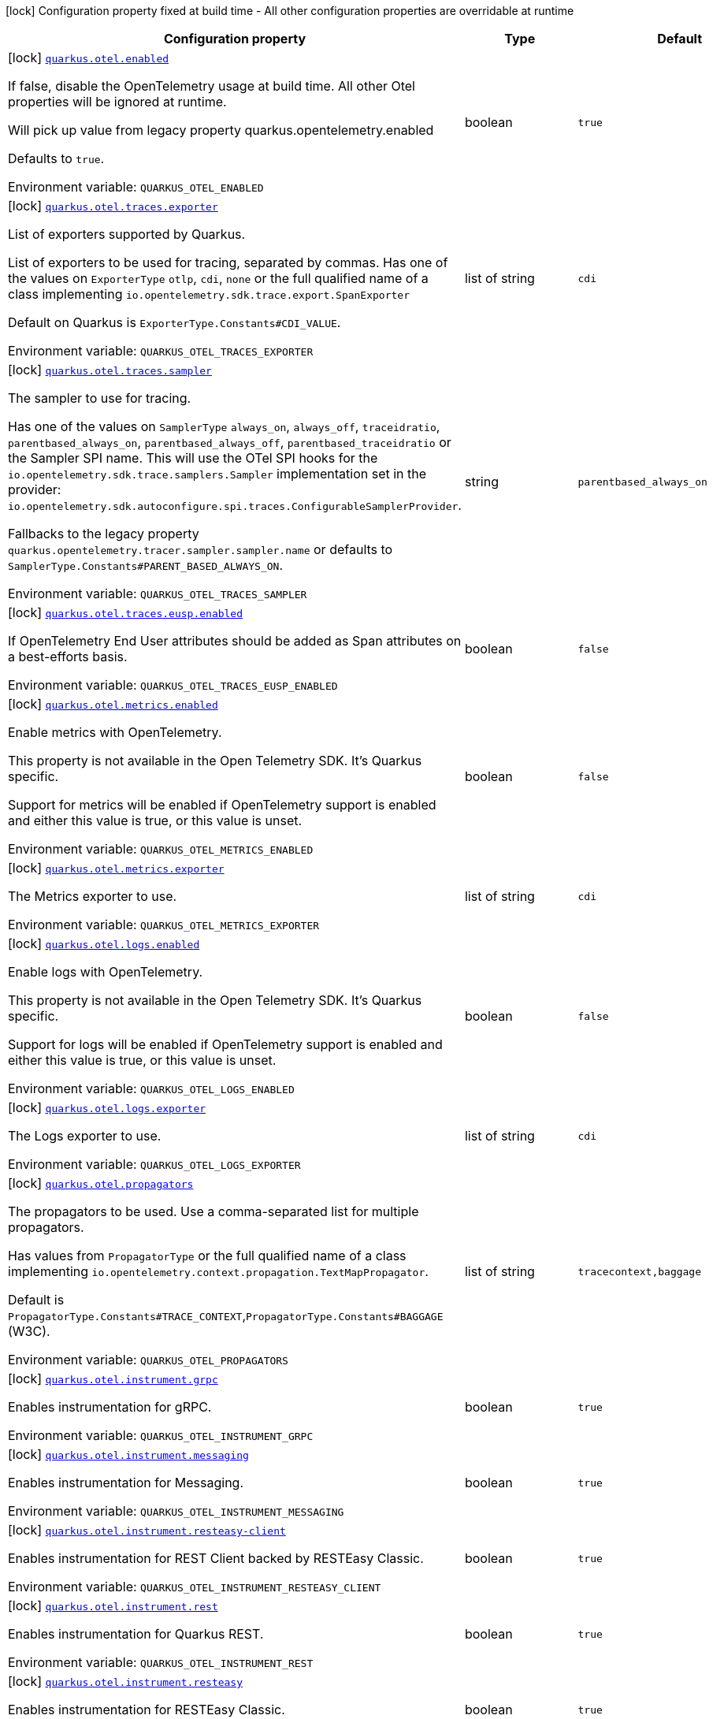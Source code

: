 [.configuration-legend]
icon:lock[title=Fixed at build time] Configuration property fixed at build time - All other configuration properties are overridable at runtime
[.configuration-reference.searchable, cols="80,.^10,.^10"]
|===

h|[.header-title]##Configuration property##
h|Type
h|Default

a|icon:lock[title=Fixed at build time] [[quarkus-opentelemetry_quarkus-otel-enabled]] [.property-path]##link:#quarkus-opentelemetry_quarkus-otel-enabled[`quarkus.otel.enabled`]##

[.description]
--
If false, disable the OpenTelemetry usage at build time. All other Otel properties will be ignored at runtime.

Will pick up value from legacy property quarkus.opentelemetry.enabled

Defaults to `true`.


ifdef::add-copy-button-to-env-var[]
Environment variable: env_var_with_copy_button:+++QUARKUS_OTEL_ENABLED+++[]
endif::add-copy-button-to-env-var[]
ifndef::add-copy-button-to-env-var[]
Environment variable: `+++QUARKUS_OTEL_ENABLED+++`
endif::add-copy-button-to-env-var[]
--
|boolean
|`true`

a|icon:lock[title=Fixed at build time] [[quarkus-opentelemetry_quarkus-otel-traces-exporter]] [.property-path]##link:#quarkus-opentelemetry_quarkus-otel-traces-exporter[`quarkus.otel.traces.exporter`]##

[.description]
--
List of exporters supported by Quarkus.

List of exporters to be used for tracing, separated by commas. Has one of the values on `ExporterType` `otlp`, `cdi`, `none` or the full qualified name of a class implementing `io.opentelemetry.sdk.trace.export.SpanExporter`

Default on Quarkus is `ExporterType.Constants++#++CDI_VALUE`.


ifdef::add-copy-button-to-env-var[]
Environment variable: env_var_with_copy_button:+++QUARKUS_OTEL_TRACES_EXPORTER+++[]
endif::add-copy-button-to-env-var[]
ifndef::add-copy-button-to-env-var[]
Environment variable: `+++QUARKUS_OTEL_TRACES_EXPORTER+++`
endif::add-copy-button-to-env-var[]
--
|list of string
|`cdi`

a|icon:lock[title=Fixed at build time] [[quarkus-opentelemetry_quarkus-otel-traces-sampler]] [.property-path]##link:#quarkus-opentelemetry_quarkus-otel-traces-sampler[`quarkus.otel.traces.sampler`]##

[.description]
--
The sampler to use for tracing.

Has one of the values on `SamplerType` `always_on`, `always_off`, `traceidratio`, `parentbased_always_on`, `parentbased_always_off`, `parentbased_traceidratio` or the Sampler SPI name. This will use the OTel SPI hooks for the `io.opentelemetry.sdk.trace.samplers.Sampler` implementation set in the provider: `io.opentelemetry.sdk.autoconfigure.spi.traces.ConfigurableSamplerProvider`.

Fallbacks to the legacy property `quarkus.opentelemetry.tracer.sampler.sampler.name` or defaults to `SamplerType.Constants++#++PARENT_BASED_ALWAYS_ON`.


ifdef::add-copy-button-to-env-var[]
Environment variable: env_var_with_copy_button:+++QUARKUS_OTEL_TRACES_SAMPLER+++[]
endif::add-copy-button-to-env-var[]
ifndef::add-copy-button-to-env-var[]
Environment variable: `+++QUARKUS_OTEL_TRACES_SAMPLER+++`
endif::add-copy-button-to-env-var[]
--
|string
|`parentbased_always_on`

a|icon:lock[title=Fixed at build time] [[quarkus-opentelemetry_quarkus-otel-traces-eusp-enabled]] [.property-path]##link:#quarkus-opentelemetry_quarkus-otel-traces-eusp-enabled[`quarkus.otel.traces.eusp.enabled`]##

[.description]
--
If OpenTelemetry End User attributes should be added as Span attributes on a best-efforts basis.


ifdef::add-copy-button-to-env-var[]
Environment variable: env_var_with_copy_button:+++QUARKUS_OTEL_TRACES_EUSP_ENABLED+++[]
endif::add-copy-button-to-env-var[]
ifndef::add-copy-button-to-env-var[]
Environment variable: `+++QUARKUS_OTEL_TRACES_EUSP_ENABLED+++`
endif::add-copy-button-to-env-var[]
--
|boolean
|`false`

a|icon:lock[title=Fixed at build time] [[quarkus-opentelemetry_quarkus-otel-metrics-enabled]] [.property-path]##link:#quarkus-opentelemetry_quarkus-otel-metrics-enabled[`quarkus.otel.metrics.enabled`]##

[.description]
--
Enable metrics with OpenTelemetry.

This property is not available in the Open Telemetry SDK. It's Quarkus specific.

Support for metrics will be enabled if OpenTelemetry support is enabled and either this value is true, or this value is unset.


ifdef::add-copy-button-to-env-var[]
Environment variable: env_var_with_copy_button:+++QUARKUS_OTEL_METRICS_ENABLED+++[]
endif::add-copy-button-to-env-var[]
ifndef::add-copy-button-to-env-var[]
Environment variable: `+++QUARKUS_OTEL_METRICS_ENABLED+++`
endif::add-copy-button-to-env-var[]
--
|boolean
|`false`

a|icon:lock[title=Fixed at build time] [[quarkus-opentelemetry_quarkus-otel-metrics-exporter]] [.property-path]##link:#quarkus-opentelemetry_quarkus-otel-metrics-exporter[`quarkus.otel.metrics.exporter`]##

[.description]
--
The Metrics exporter to use.


ifdef::add-copy-button-to-env-var[]
Environment variable: env_var_with_copy_button:+++QUARKUS_OTEL_METRICS_EXPORTER+++[]
endif::add-copy-button-to-env-var[]
ifndef::add-copy-button-to-env-var[]
Environment variable: `+++QUARKUS_OTEL_METRICS_EXPORTER+++`
endif::add-copy-button-to-env-var[]
--
|list of string
|`cdi`

a|icon:lock[title=Fixed at build time] [[quarkus-opentelemetry_quarkus-otel-logs-enabled]] [.property-path]##link:#quarkus-opentelemetry_quarkus-otel-logs-enabled[`quarkus.otel.logs.enabled`]##

[.description]
--
Enable logs with OpenTelemetry.

This property is not available in the Open Telemetry SDK. It's Quarkus specific.

Support for logs will be enabled if OpenTelemetry support is enabled and either this value is true, or this value is unset.


ifdef::add-copy-button-to-env-var[]
Environment variable: env_var_with_copy_button:+++QUARKUS_OTEL_LOGS_ENABLED+++[]
endif::add-copy-button-to-env-var[]
ifndef::add-copy-button-to-env-var[]
Environment variable: `+++QUARKUS_OTEL_LOGS_ENABLED+++`
endif::add-copy-button-to-env-var[]
--
|boolean
|`false`

a|icon:lock[title=Fixed at build time] [[quarkus-opentelemetry_quarkus-otel-logs-exporter]] [.property-path]##link:#quarkus-opentelemetry_quarkus-otel-logs-exporter[`quarkus.otel.logs.exporter`]##

[.description]
--
The Logs exporter to use.


ifdef::add-copy-button-to-env-var[]
Environment variable: env_var_with_copy_button:+++QUARKUS_OTEL_LOGS_EXPORTER+++[]
endif::add-copy-button-to-env-var[]
ifndef::add-copy-button-to-env-var[]
Environment variable: `+++QUARKUS_OTEL_LOGS_EXPORTER+++`
endif::add-copy-button-to-env-var[]
--
|list of string
|`cdi`

a|icon:lock[title=Fixed at build time] [[quarkus-opentelemetry_quarkus-otel-propagators]] [.property-path]##link:#quarkus-opentelemetry_quarkus-otel-propagators[`quarkus.otel.propagators`]##

[.description]
--
The propagators to be used. Use a comma-separated list for multiple propagators.

Has values from `PropagatorType` or the full qualified name of a class implementing `io.opentelemetry.context.propagation.TextMapPropagator`.

Default is `PropagatorType.Constants++#++TRACE_CONTEXT`,`PropagatorType.Constants++#++BAGGAGE` (W3C).


ifdef::add-copy-button-to-env-var[]
Environment variable: env_var_with_copy_button:+++QUARKUS_OTEL_PROPAGATORS+++[]
endif::add-copy-button-to-env-var[]
ifndef::add-copy-button-to-env-var[]
Environment variable: `+++QUARKUS_OTEL_PROPAGATORS+++`
endif::add-copy-button-to-env-var[]
--
|list of string
|`tracecontext,baggage`

a|icon:lock[title=Fixed at build time] [[quarkus-opentelemetry_quarkus-otel-instrument-grpc]] [.property-path]##link:#quarkus-opentelemetry_quarkus-otel-instrument-grpc[`quarkus.otel.instrument.grpc`]##

[.description]
--
Enables instrumentation for gRPC.


ifdef::add-copy-button-to-env-var[]
Environment variable: env_var_with_copy_button:+++QUARKUS_OTEL_INSTRUMENT_GRPC+++[]
endif::add-copy-button-to-env-var[]
ifndef::add-copy-button-to-env-var[]
Environment variable: `+++QUARKUS_OTEL_INSTRUMENT_GRPC+++`
endif::add-copy-button-to-env-var[]
--
|boolean
|`true`

a|icon:lock[title=Fixed at build time] [[quarkus-opentelemetry_quarkus-otel-instrument-messaging]] [.property-path]##link:#quarkus-opentelemetry_quarkus-otel-instrument-messaging[`quarkus.otel.instrument.messaging`]##

[.description]
--
Enables instrumentation for Messaging.


ifdef::add-copy-button-to-env-var[]
Environment variable: env_var_with_copy_button:+++QUARKUS_OTEL_INSTRUMENT_MESSAGING+++[]
endif::add-copy-button-to-env-var[]
ifndef::add-copy-button-to-env-var[]
Environment variable: `+++QUARKUS_OTEL_INSTRUMENT_MESSAGING+++`
endif::add-copy-button-to-env-var[]
--
|boolean
|`true`

a|icon:lock[title=Fixed at build time] [[quarkus-opentelemetry_quarkus-otel-instrument-resteasy-client]] [.property-path]##link:#quarkus-opentelemetry_quarkus-otel-instrument-resteasy-client[`quarkus.otel.instrument.resteasy-client`]##

[.description]
--
Enables instrumentation for REST Client backed by RESTEasy Classic.


ifdef::add-copy-button-to-env-var[]
Environment variable: env_var_with_copy_button:+++QUARKUS_OTEL_INSTRUMENT_RESTEASY_CLIENT+++[]
endif::add-copy-button-to-env-var[]
ifndef::add-copy-button-to-env-var[]
Environment variable: `+++QUARKUS_OTEL_INSTRUMENT_RESTEASY_CLIENT+++`
endif::add-copy-button-to-env-var[]
--
|boolean
|`true`

a|icon:lock[title=Fixed at build time] [[quarkus-opentelemetry_quarkus-otel-instrument-rest]] [.property-path]##link:#quarkus-opentelemetry_quarkus-otel-instrument-rest[`quarkus.otel.instrument.rest`]##

[.description]
--
Enables instrumentation for Quarkus REST.


ifdef::add-copy-button-to-env-var[]
Environment variable: env_var_with_copy_button:+++QUARKUS_OTEL_INSTRUMENT_REST+++[]
endif::add-copy-button-to-env-var[]
ifndef::add-copy-button-to-env-var[]
Environment variable: `+++QUARKUS_OTEL_INSTRUMENT_REST+++`
endif::add-copy-button-to-env-var[]
--
|boolean
|`true`

a|icon:lock[title=Fixed at build time] [[quarkus-opentelemetry_quarkus-otel-instrument-resteasy]] [.property-path]##link:#quarkus-opentelemetry_quarkus-otel-instrument-resteasy[`quarkus.otel.instrument.resteasy`]##

[.description]
--
Enables instrumentation for RESTEasy Classic.


ifdef::add-copy-button-to-env-var[]
Environment variable: env_var_with_copy_button:+++QUARKUS_OTEL_INSTRUMENT_RESTEASY+++[]
endif::add-copy-button-to-env-var[]
ifndef::add-copy-button-to-env-var[]
Environment variable: `+++QUARKUS_OTEL_INSTRUMENT_RESTEASY+++`
endif::add-copy-button-to-env-var[]
--
|boolean
|`true`

a|icon:lock[title=Fixed at build time] [[quarkus-opentelemetry_quarkus-otel-security-events-enabled]] [.property-path]##link:#quarkus-opentelemetry_quarkus-otel-security-events-enabled[`quarkus.otel.security-events.enabled`]##

[.description]
--
Whether exporting of the security events is enabled.


ifdef::add-copy-button-to-env-var[]
Environment variable: env_var_with_copy_button:+++QUARKUS_OTEL_SECURITY_EVENTS_ENABLED+++[]
endif::add-copy-button-to-env-var[]
ifndef::add-copy-button-to-env-var[]
Environment variable: `+++QUARKUS_OTEL_SECURITY_EVENTS_ENABLED+++`
endif::add-copy-button-to-env-var[]
--
|boolean
|`false`

a|icon:lock[title=Fixed at build time] [[quarkus-opentelemetry_quarkus-otel-security-events-event-types]] [.property-path]##link:#quarkus-opentelemetry_quarkus-otel-security-events-event-types[`quarkus.otel.security-events.event-types`]##

[.description]
--
Selects security event types.


ifdef::add-copy-button-to-env-var[]
Environment variable: env_var_with_copy_button:+++QUARKUS_OTEL_SECURITY_EVENTS_EVENT_TYPES+++[]
endif::add-copy-button-to-env-var[]
ifndef::add-copy-button-to-env-var[]
Environment variable: `+++QUARKUS_OTEL_SECURITY_EVENTS_EVENT_TYPES+++`
endif::add-copy-button-to-env-var[]
--
a|list of `all`, `authentication-success`, `authentication-failure`, `authorization-success`, `authorization-failure`, `other`
|`all`

a| [[quarkus-opentelemetry_quarkus-otel-sdk-disabled]] [.property-path]##link:#quarkus-opentelemetry_quarkus-otel-sdk-disabled[`quarkus.otel.sdk.disabled`]##

[.description]
--
If true, disable the OpenTelemetry SDK. Runtime configuration.

Defaults to `false`.


ifdef::add-copy-button-to-env-var[]
Environment variable: env_var_with_copy_button:+++QUARKUS_OTEL_SDK_DISABLED+++[]
endif::add-copy-button-to-env-var[]
ifndef::add-copy-button-to-env-var[]
Environment variable: `+++QUARKUS_OTEL_SDK_DISABLED+++`
endif::add-copy-button-to-env-var[]
--
|boolean
|`false`

a| [[quarkus-opentelemetry_quarkus-otel-traces-suppress-non-application-uris]] [.property-path]##link:#quarkus-opentelemetry_quarkus-otel-traces-suppress-non-application-uris[`quarkus.otel.traces.suppress-non-application-uris`]##

[.description]
--
Suppress non-application uris from trace collection. This will suppress tracing of `/q` endpoints.

Providing a custom `io.opentelemetry.sdk.trace.samplers.Sampler` CDI Bean will ignore this setting.

This is a Quarkus specific property. Suppressing non-application uris is enabled by default.

Fallbacks to the legacy property `quarkus.opentelemetry.tracer.suppress-non-application-uris` or defaults to `true`.


ifdef::add-copy-button-to-env-var[]
Environment variable: env_var_with_copy_button:+++QUARKUS_OTEL_TRACES_SUPPRESS_NON_APPLICATION_URIS+++[]
endif::add-copy-button-to-env-var[]
ifndef::add-copy-button-to-env-var[]
Environment variable: `+++QUARKUS_OTEL_TRACES_SUPPRESS_NON_APPLICATION_URIS+++`
endif::add-copy-button-to-env-var[]
--
|boolean
|`true`

a| [[quarkus-opentelemetry_quarkus-otel-traces-include-static-resources]] [.property-path]##link:#quarkus-opentelemetry_quarkus-otel-traces-include-static-resources[`quarkus.otel.traces.include-static-resources`]##

[.description]
--
Include static resources from trace collection.

This is a Quarkus specific property. Include static resources is disabled by default. Providing a custom `io.opentelemetry.sdk.trace.samplers.Sampler` CDI Bean will ignore this setting.

Fallbacks to the legacy property `quarkus.opentelemetry.tracer.include-static-resources` or defaults to `false`.


ifdef::add-copy-button-to-env-var[]
Environment variable: env_var_with_copy_button:+++QUARKUS_OTEL_TRACES_INCLUDE_STATIC_RESOURCES+++[]
endif::add-copy-button-to-env-var[]
ifndef::add-copy-button-to-env-var[]
Environment variable: `+++QUARKUS_OTEL_TRACES_INCLUDE_STATIC_RESOURCES+++`
endif::add-copy-button-to-env-var[]
--
|boolean
|`false`

a| [[quarkus-opentelemetry_quarkus-otel-traces-sampler-arg]] [.property-path]##link:#quarkus-opentelemetry_quarkus-otel-traces-sampler-arg[`quarkus.otel.traces.sampler.arg`]##

[.description]
--
Sampler argument. Depends on the `quarkus.otel.traces.sampler` property. Fallbacks to the legacy property `quarkus.opentelemetry.tracer.sampler.ratio`.

When setting the stock sampler to `traceidratio` or `parentbased_traceidratio` you need to set a `double` compatible value between `0.0d` and `1.0d`, like `0.01d` or `0.5d`. It is kept as a `String` to allow the flexible customisation of alternative samplers.

Defaults to `1.0d`.


ifdef::add-copy-button-to-env-var[]
Environment variable: env_var_with_copy_button:+++QUARKUS_OTEL_TRACES_SAMPLER_ARG+++[]
endif::add-copy-button-to-env-var[]
ifndef::add-copy-button-to-env-var[]
Environment variable: `+++QUARKUS_OTEL_TRACES_SAMPLER_ARG+++`
endif::add-copy-button-to-env-var[]
--
|string
|`1.0d`

a| [[quarkus-opentelemetry_quarkus-otel-metric-export-interval]] [.property-path]##link:#quarkus-opentelemetry_quarkus-otel-metric-export-interval[`quarkus.otel.metric.export.interval`]##

[.description]
--
The interval, between the start of two metric export attempts.

Default is 1min.


ifdef::add-copy-button-to-env-var[]
Environment variable: env_var_with_copy_button:+++QUARKUS_OTEL_METRIC_EXPORT_INTERVAL+++[]
endif::add-copy-button-to-env-var[]
ifndef::add-copy-button-to-env-var[]
Environment variable: `+++QUARKUS_OTEL_METRIC_EXPORT_INTERVAL+++`
endif::add-copy-button-to-env-var[]
--
|link:https://docs.oracle.com/en/java/javase/17/docs/api/java.base/java/time/Duration.html[Duration] link:#duration-note-anchor-quarkus-opentelemetry_quarkus-otel[icon:question-circle[title=More information about the Duration format]]
|`60S`

a| [[quarkus-opentelemetry_quarkus-otel-logs-handler-enabled]] [.property-path]##link:#quarkus-opentelemetry_quarkus-otel-logs-handler-enabled[`quarkus.otel.logs.handler.enabled`]##

[.description]
--
Determine whether to enable the OpenTelemetry logging handler.

This is a Quarkus specific property. The OpenTelemetry logging handler is enabled by default.


ifdef::add-copy-button-to-env-var[]
Environment variable: env_var_with_copy_button:+++QUARKUS_OTEL_LOGS_HANDLER_ENABLED+++[]
endif::add-copy-button-to-env-var[]
ifndef::add-copy-button-to-env-var[]
Environment variable: `+++QUARKUS_OTEL_LOGS_HANDLER_ENABLED+++`
endif::add-copy-button-to-env-var[]
--
|boolean
|`true`

a| [[quarkus-opentelemetry_quarkus-otel-attribute-value-length-limit]] [.property-path]##link:#quarkus-opentelemetry_quarkus-otel-attribute-value-length-limit[`quarkus.otel.attribute.value.length.limit`]##

[.description]
--
The maximum length of attribute values. Applies to spans and logs.

By default, there is no limit.


ifdef::add-copy-button-to-env-var[]
Environment variable: env_var_with_copy_button:+++QUARKUS_OTEL_ATTRIBUTE_VALUE_LENGTH_LIMIT+++[]
endif::add-copy-button-to-env-var[]
ifndef::add-copy-button-to-env-var[]
Environment variable: `+++QUARKUS_OTEL_ATTRIBUTE_VALUE_LENGTH_LIMIT+++`
endif::add-copy-button-to-env-var[]
--
|string
|

a| [[quarkus-opentelemetry_quarkus-otel-attribute-count-limit]] [.property-path]##link:#quarkus-opentelemetry_quarkus-otel-attribute-count-limit[`quarkus.otel.attribute.count.limit`]##

[.description]
--
The maximum number of attributes. Applies to spans, span events, span links, and logs.

Default is `128`.


ifdef::add-copy-button-to-env-var[]
Environment variable: env_var_with_copy_button:+++QUARKUS_OTEL_ATTRIBUTE_COUNT_LIMIT+++[]
endif::add-copy-button-to-env-var[]
ifndef::add-copy-button-to-env-var[]
Environment variable: `+++QUARKUS_OTEL_ATTRIBUTE_COUNT_LIMIT+++`
endif::add-copy-button-to-env-var[]
--
|int
|`128`

a| [[quarkus-opentelemetry_quarkus-otel-span-attribute-value-length-limit]] [.property-path]##link:#quarkus-opentelemetry_quarkus-otel-span-attribute-value-length-limit[`quarkus.otel.span.attribute.value.length.limit`]##

[.description]
--
The maximum length of span attribute values. Takes precedence over `otel.attribute.value.length.limit`.

By default, there is no limit.


ifdef::add-copy-button-to-env-var[]
Environment variable: env_var_with_copy_button:+++QUARKUS_OTEL_SPAN_ATTRIBUTE_VALUE_LENGTH_LIMIT+++[]
endif::add-copy-button-to-env-var[]
ifndef::add-copy-button-to-env-var[]
Environment variable: `+++QUARKUS_OTEL_SPAN_ATTRIBUTE_VALUE_LENGTH_LIMIT+++`
endif::add-copy-button-to-env-var[]
--
|int
|

a| [[quarkus-opentelemetry_quarkus-otel-span-attribute-count-limit]] [.property-path]##link:#quarkus-opentelemetry_quarkus-otel-span-attribute-count-limit[`quarkus.otel.span.attribute.count.limit`]##

[.description]
--
The maximum number of attributes per span. Takes precedence over `otel.attribute.count.limit`.

Default is `128`.


ifdef::add-copy-button-to-env-var[]
Environment variable: env_var_with_copy_button:+++QUARKUS_OTEL_SPAN_ATTRIBUTE_COUNT_LIMIT+++[]
endif::add-copy-button-to-env-var[]
ifndef::add-copy-button-to-env-var[]
Environment variable: `+++QUARKUS_OTEL_SPAN_ATTRIBUTE_COUNT_LIMIT+++`
endif::add-copy-button-to-env-var[]
--
|int
|`128`

a| [[quarkus-opentelemetry_quarkus-otel-span-event-count-limit]] [.property-path]##link:#quarkus-opentelemetry_quarkus-otel-span-event-count-limit[`quarkus.otel.span.event.count.limit`]##

[.description]
--
The maximum number of events per span.

Default is `128`.


ifdef::add-copy-button-to-env-var[]
Environment variable: env_var_with_copy_button:+++QUARKUS_OTEL_SPAN_EVENT_COUNT_LIMIT+++[]
endif::add-copy-button-to-env-var[]
ifndef::add-copy-button-to-env-var[]
Environment variable: `+++QUARKUS_OTEL_SPAN_EVENT_COUNT_LIMIT+++`
endif::add-copy-button-to-env-var[]
--
|int
|`128`

a| [[quarkus-opentelemetry_quarkus-otel-span-link-count-limit]] [.property-path]##link:#quarkus-opentelemetry_quarkus-otel-span-link-count-limit[`quarkus.otel.span.link.count.limit`]##

[.description]
--
The maximum number of links per span.

Default is `128`.


ifdef::add-copy-button-to-env-var[]
Environment variable: env_var_with_copy_button:+++QUARKUS_OTEL_SPAN_LINK_COUNT_LIMIT+++[]
endif::add-copy-button-to-env-var[]
ifndef::add-copy-button-to-env-var[]
Environment variable: `+++QUARKUS_OTEL_SPAN_LINK_COUNT_LIMIT+++`
endif::add-copy-button-to-env-var[]
--
|int
|`128`

a| [[quarkus-opentelemetry_quarkus-otel-bsp-schedule-delay]] [.property-path]##link:#quarkus-opentelemetry_quarkus-otel-bsp-schedule-delay[`quarkus.otel.bsp.schedule.delay`]##

[.description]
--
The interval, in milliseconds, between two consecutive exports.

Default is `5000`.


ifdef::add-copy-button-to-env-var[]
Environment variable: env_var_with_copy_button:+++QUARKUS_OTEL_BSP_SCHEDULE_DELAY+++[]
endif::add-copy-button-to-env-var[]
ifndef::add-copy-button-to-env-var[]
Environment variable: `+++QUARKUS_OTEL_BSP_SCHEDULE_DELAY+++`
endif::add-copy-button-to-env-var[]
--
|link:https://docs.oracle.com/en/java/javase/17/docs/api/java.base/java/time/Duration.html[Duration] link:#duration-note-anchor-quarkus-opentelemetry_quarkus-otel[icon:question-circle[title=More information about the Duration format]]
|`5S`

a| [[quarkus-opentelemetry_quarkus-otel-bsp-max-queue-size]] [.property-path]##link:#quarkus-opentelemetry_quarkus-otel-bsp-max-queue-size[`quarkus.otel.bsp.max.queue.size`]##

[.description]
--
The maximum queue size.

Default is `2048`.


ifdef::add-copy-button-to-env-var[]
Environment variable: env_var_with_copy_button:+++QUARKUS_OTEL_BSP_MAX_QUEUE_SIZE+++[]
endif::add-copy-button-to-env-var[]
ifndef::add-copy-button-to-env-var[]
Environment variable: `+++QUARKUS_OTEL_BSP_MAX_QUEUE_SIZE+++`
endif::add-copy-button-to-env-var[]
--
|int
|`2048`

a| [[quarkus-opentelemetry_quarkus-otel-bsp-max-export-batch-size]] [.property-path]##link:#quarkus-opentelemetry_quarkus-otel-bsp-max-export-batch-size[`quarkus.otel.bsp.max.export.batch.size`]##

[.description]
--
The maximum batch size.

Default is `512`.


ifdef::add-copy-button-to-env-var[]
Environment variable: env_var_with_copy_button:+++QUARKUS_OTEL_BSP_MAX_EXPORT_BATCH_SIZE+++[]
endif::add-copy-button-to-env-var[]
ifndef::add-copy-button-to-env-var[]
Environment variable: `+++QUARKUS_OTEL_BSP_MAX_EXPORT_BATCH_SIZE+++`
endif::add-copy-button-to-env-var[]
--
|int
|`512`

a| [[quarkus-opentelemetry_quarkus-otel-bsp-export-timeout]] [.property-path]##link:#quarkus-opentelemetry_quarkus-otel-bsp-export-timeout[`quarkus.otel.bsp.export.timeout`]##

[.description]
--
The maximum allowed time, in milliseconds, to export data.

Default is `30s`.


ifdef::add-copy-button-to-env-var[]
Environment variable: env_var_with_copy_button:+++QUARKUS_OTEL_BSP_EXPORT_TIMEOUT+++[]
endif::add-copy-button-to-env-var[]
ifndef::add-copy-button-to-env-var[]
Environment variable: `+++QUARKUS_OTEL_BSP_EXPORT_TIMEOUT+++`
endif::add-copy-button-to-env-var[]
--
|link:https://docs.oracle.com/en/java/javase/17/docs/api/java.base/java/time/Duration.html[Duration] link:#duration-note-anchor-quarkus-opentelemetry_quarkus-otel[icon:question-circle[title=More information about the Duration format]]
|`30S`

a| [[quarkus-opentelemetry_quarkus-otel-blrp-schedule-delay]] [.property-path]##link:#quarkus-opentelemetry_quarkus-otel-blrp-schedule-delay[`quarkus.otel.blrp.schedule.delay`]##

[.description]
--
The interval, in milliseconds, between two consecutive exports.

Default is `1000`.


ifdef::add-copy-button-to-env-var[]
Environment variable: env_var_with_copy_button:+++QUARKUS_OTEL_BLRP_SCHEDULE_DELAY+++[]
endif::add-copy-button-to-env-var[]
ifndef::add-copy-button-to-env-var[]
Environment variable: `+++QUARKUS_OTEL_BLRP_SCHEDULE_DELAY+++`
endif::add-copy-button-to-env-var[]
--
|link:https://docs.oracle.com/en/java/javase/17/docs/api/java.base/java/time/Duration.html[Duration] link:#duration-note-anchor-quarkus-opentelemetry_quarkus-otel[icon:question-circle[title=More information about the Duration format]]
|`1S`

a| [[quarkus-opentelemetry_quarkus-otel-blrp-max-queue-size]] [.property-path]##link:#quarkus-opentelemetry_quarkus-otel-blrp-max-queue-size[`quarkus.otel.blrp.max.queue.size`]##

[.description]
--
The maximum queue size.

Default is `2048`.


ifdef::add-copy-button-to-env-var[]
Environment variable: env_var_with_copy_button:+++QUARKUS_OTEL_BLRP_MAX_QUEUE_SIZE+++[]
endif::add-copy-button-to-env-var[]
ifndef::add-copy-button-to-env-var[]
Environment variable: `+++QUARKUS_OTEL_BLRP_MAX_QUEUE_SIZE+++`
endif::add-copy-button-to-env-var[]
--
|int
|`2048`

a| [[quarkus-opentelemetry_quarkus-otel-blrp-max-export-batch-size]] [.property-path]##link:#quarkus-opentelemetry_quarkus-otel-blrp-max-export-batch-size[`quarkus.otel.blrp.max.export.batch.size`]##

[.description]
--
The maximum batch size.

Default is `512`.


ifdef::add-copy-button-to-env-var[]
Environment variable: env_var_with_copy_button:+++QUARKUS_OTEL_BLRP_MAX_EXPORT_BATCH_SIZE+++[]
endif::add-copy-button-to-env-var[]
ifndef::add-copy-button-to-env-var[]
Environment variable: `+++QUARKUS_OTEL_BLRP_MAX_EXPORT_BATCH_SIZE+++`
endif::add-copy-button-to-env-var[]
--
|int
|`512`

a| [[quarkus-opentelemetry_quarkus-otel-blrp-export-timeout]] [.property-path]##link:#quarkus-opentelemetry_quarkus-otel-blrp-export-timeout[`quarkus.otel.blrp.export.timeout`]##

[.description]
--
The maximum allowed time, in milliseconds, to export data.

Default is `30s`.


ifdef::add-copy-button-to-env-var[]
Environment variable: env_var_with_copy_button:+++QUARKUS_OTEL_BLRP_EXPORT_TIMEOUT+++[]
endif::add-copy-button-to-env-var[]
ifndef::add-copy-button-to-env-var[]
Environment variable: `+++QUARKUS_OTEL_BLRP_EXPORT_TIMEOUT+++`
endif::add-copy-button-to-env-var[]
--
|link:https://docs.oracle.com/en/java/javase/17/docs/api/java.base/java/time/Duration.html[Duration] link:#duration-note-anchor-quarkus-opentelemetry_quarkus-otel[icon:question-circle[title=More information about the Duration format]]
|`30S`

a| [[quarkus-opentelemetry_quarkus-otel-resource-attributes]] [.property-path]##link:#quarkus-opentelemetry_quarkus-otel-resource-attributes[`quarkus.otel.resource.attributes`]##

[.description]
--
Specify resource attributes in the following format: `key1=val1,key2=val2,key3=val3`.


ifdef::add-copy-button-to-env-var[]
Environment variable: env_var_with_copy_button:+++QUARKUS_OTEL_RESOURCE_ATTRIBUTES+++[]
endif::add-copy-button-to-env-var[]
ifndef::add-copy-button-to-env-var[]
Environment variable: `+++QUARKUS_OTEL_RESOURCE_ATTRIBUTES+++`
endif::add-copy-button-to-env-var[]
--
|list of string
|

a| [[quarkus-opentelemetry_quarkus-otel-service-name]] [.property-path]##link:#quarkus-opentelemetry_quarkus-otel-service-name[`quarkus.otel.service.name`]##

[.description]
--
Specify logical service name. Takes precedence over service.name defined with otel.resource.attributes and from quarkus.application.name.

Defaults to `quarkus.application.name`.


ifdef::add-copy-button-to-env-var[]
Environment variable: env_var_with_copy_button:+++QUARKUS_OTEL_SERVICE_NAME+++[]
endif::add-copy-button-to-env-var[]
ifndef::add-copy-button-to-env-var[]
Environment variable: `+++QUARKUS_OTEL_SERVICE_NAME+++`
endif::add-copy-button-to-env-var[]
--
|string
|`${quarkus.application.name:unset}`

a| [[quarkus-opentelemetry_quarkus-otel-experimental-resource-disabled-keys]] [.property-path]##link:#quarkus-opentelemetry_quarkus-otel-experimental-resource-disabled-keys[`quarkus.otel.experimental.resource.disabled-keys`]##

[.description]
--
Specify resource attribute keys that are filtered.


ifdef::add-copy-button-to-env-var[]
Environment variable: env_var_with_copy_button:+++QUARKUS_OTEL_EXPERIMENTAL_RESOURCE_DISABLED_KEYS+++[]
endif::add-copy-button-to-env-var[]
ifndef::add-copy-button-to-env-var[]
Environment variable: `+++QUARKUS_OTEL_EXPERIMENTAL_RESOURCE_DISABLED_KEYS+++`
endif::add-copy-button-to-env-var[]
--
|list of string
|

a| [[quarkus-opentelemetry_quarkus-otel-experimental-shutdown-wait-time]] [.property-path]##link:#quarkus-opentelemetry_quarkus-otel-experimental-shutdown-wait-time[`quarkus.otel.experimental.shutdown-wait-time`]##

[.description]
--
The maximum amount of time Quarkus will wait for the OpenTelemetry SDK to flush unsent spans and shutdown.


ifdef::add-copy-button-to-env-var[]
Environment variable: env_var_with_copy_button:+++QUARKUS_OTEL_EXPERIMENTAL_SHUTDOWN_WAIT_TIME+++[]
endif::add-copy-button-to-env-var[]
ifndef::add-copy-button-to-env-var[]
Environment variable: `+++QUARKUS_OTEL_EXPERIMENTAL_SHUTDOWN_WAIT_TIME+++`
endif::add-copy-button-to-env-var[]
--
|link:https://docs.oracle.com/en/java/javase/17/docs/api/java.base/java/time/Duration.html[Duration] link:#duration-note-anchor-quarkus-opentelemetry_quarkus-otel[icon:question-circle[title=More information about the Duration format]]
|`2S`

a| [[quarkus-opentelemetry_quarkus-otel-instrument-vertx-http]] [.property-path]##link:#quarkus-opentelemetry_quarkus-otel-instrument-vertx-http[`quarkus.otel.instrument.vertx-http`]##

[.description]
--
Enables instrumentation for Vert.x HTTP.


ifdef::add-copy-button-to-env-var[]
Environment variable: env_var_with_copy_button:+++QUARKUS_OTEL_INSTRUMENT_VERTX_HTTP+++[]
endif::add-copy-button-to-env-var[]
ifndef::add-copy-button-to-env-var[]
Environment variable: `+++QUARKUS_OTEL_INSTRUMENT_VERTX_HTTP+++`
endif::add-copy-button-to-env-var[]
--
|boolean
|`true`

a| [[quarkus-opentelemetry_quarkus-otel-instrument-vertx-event-bus]] [.property-path]##link:#quarkus-opentelemetry_quarkus-otel-instrument-vertx-event-bus[`quarkus.otel.instrument.vertx-event-bus`]##

[.description]
--
Enables instrumentation for Vert.x Event Bus.


ifdef::add-copy-button-to-env-var[]
Environment variable: env_var_with_copy_button:+++QUARKUS_OTEL_INSTRUMENT_VERTX_EVENT_BUS+++[]
endif::add-copy-button-to-env-var[]
ifndef::add-copy-button-to-env-var[]
Environment variable: `+++QUARKUS_OTEL_INSTRUMENT_VERTX_EVENT_BUS+++`
endif::add-copy-button-to-env-var[]
--
|boolean
|`true`

a| [[quarkus-opentelemetry_quarkus-otel-instrument-vertx-sql-client]] [.property-path]##link:#quarkus-opentelemetry_quarkus-otel-instrument-vertx-sql-client[`quarkus.otel.instrument.vertx-sql-client`]##

[.description]
--
Enables instrumentation for Vert.x SQL Client.


ifdef::add-copy-button-to-env-var[]
Environment variable: env_var_with_copy_button:+++QUARKUS_OTEL_INSTRUMENT_VERTX_SQL_CLIENT+++[]
endif::add-copy-button-to-env-var[]
ifndef::add-copy-button-to-env-var[]
Environment variable: `+++QUARKUS_OTEL_INSTRUMENT_VERTX_SQL_CLIENT+++`
endif::add-copy-button-to-env-var[]
--
|boolean
|`true`

a| [[quarkus-opentelemetry_quarkus-otel-instrument-vertx-redis-client]] [.property-path]##link:#quarkus-opentelemetry_quarkus-otel-instrument-vertx-redis-client[`quarkus.otel.instrument.vertx-redis-client`]##

[.description]
--
Enables instrumentation for Vert.x Redis Client.


ifdef::add-copy-button-to-env-var[]
Environment variable: env_var_with_copy_button:+++QUARKUS_OTEL_INSTRUMENT_VERTX_REDIS_CLIENT+++[]
endif::add-copy-button-to-env-var[]
ifndef::add-copy-button-to-env-var[]
Environment variable: `+++QUARKUS_OTEL_INSTRUMENT_VERTX_REDIS_CLIENT+++`
endif::add-copy-button-to-env-var[]
--
|boolean
|`true`

a| [[quarkus-opentelemetry_quarkus-otel-instrument-jvm-metrics]] [.property-path]##link:#quarkus-opentelemetry_quarkus-otel-instrument-jvm-metrics[`quarkus.otel.instrument.jvm-metrics`]##

[.description]
--
Enables instrumentation for JVM Metrics.


ifdef::add-copy-button-to-env-var[]
Environment variable: env_var_with_copy_button:+++QUARKUS_OTEL_INSTRUMENT_JVM_METRICS+++[]
endif::add-copy-button-to-env-var[]
ifndef::add-copy-button-to-env-var[]
Environment variable: `+++QUARKUS_OTEL_INSTRUMENT_JVM_METRICS+++`
endif::add-copy-button-to-env-var[]
--
|boolean
|`true`

a| [[quarkus-opentelemetry_quarkus-otel-instrument-http-server-metrics]] [.property-path]##link:#quarkus-opentelemetry_quarkus-otel-instrument-http-server-metrics[`quarkus.otel.instrument.http-server-metrics`]##

[.description]
--
Enables instrumentation for HTTP Server Metrics.


ifdef::add-copy-button-to-env-var[]
Environment variable: env_var_with_copy_button:+++QUARKUS_OTEL_INSTRUMENT_HTTP_SERVER_METRICS+++[]
endif::add-copy-button-to-env-var[]
ifndef::add-copy-button-to-env-var[]
Environment variable: `+++QUARKUS_OTEL_INSTRUMENT_HTTP_SERVER_METRICS+++`
endif::add-copy-button-to-env-var[]
--
|boolean
|`true`

a| [[quarkus-opentelemetry_quarkus-otel-mp-compatibility]] [.property-path]##link:#quarkus-opentelemetry_quarkus-otel-mp-compatibility[`quarkus.otel.mp.compatibility`]##

[.description]
--
Prioritize OpenTelemetry configuration `otel.` on top of Quarkus OpenTelemetry configuration `quarkus.otel`.

By default, Quarkus configuration has priority over OpenTelemetry configuration.


ifdef::add-copy-button-to-env-var[]
Environment variable: env_var_with_copy_button:+++QUARKUS_OTEL_MP_COMPATIBILITY+++[]
endif::add-copy-button-to-env-var[]
ifndef::add-copy-button-to-env-var[]
Environment variable: `+++QUARKUS_OTEL_MP_COMPATIBILITY+++`
endif::add-copy-button-to-env-var[]
--
|boolean
|`false`

a| [[quarkus-opentelemetry_quarkus-otel-exporter-otlp-endpoint]] [.property-path]##link:#quarkus-opentelemetry_quarkus-otel-exporter-otlp-endpoint[`quarkus.otel.exporter.otlp.endpoint`]##

[.description]
--
Sets the OTLP endpoint to send telemetry data. If unset, defaults to `OtlpExporterRuntimeConfig++#++DEFAULT_GRPC_BASE_URI`.

There is a generic property, that will apply to all signals and a signal specific one, following the pattern: `quarkus.otel.exporter.otlp..endpoint` where  is one of the supported signal types, like `traces` or `metrics`.

If protocol is `http/protobuf` the version and signal will be appended to the path (e.g. v1/traces or v1/metrics) and the default port will be `OtlpExporterRuntimeConfig++#++DEFAULT_HTTP_BASE_URI`.


ifdef::add-copy-button-to-env-var[]
Environment variable: env_var_with_copy_button:+++QUARKUS_OTEL_EXPORTER_OTLP_ENDPOINT+++[]
endif::add-copy-button-to-env-var[]
ifndef::add-copy-button-to-env-var[]
Environment variable: `+++QUARKUS_OTEL_EXPORTER_OTLP_ENDPOINT+++`
endif::add-copy-button-to-env-var[]
--
|string
|`http://localhost:4317/`

a| [[quarkus-opentelemetry_quarkus-otel-exporter-otlp-headers]] [.property-path]##link:#quarkus-opentelemetry_quarkus-otel-exporter-otlp-headers[`quarkus.otel.exporter.otlp.headers`]##

[.description]
--
Key-value pairs to be used as headers associated with exporter requests. The format is similar to the `OTEL_EXPORTER_OTLP_HEADERS` environment variable, a list of key-value pairs separated by the "=" character. i.e.: key1=value1,key2=value2

There is a generic property, that will apply to all signals and a signal specific one, following the pattern: `quarkus.otel.exporter.otlp..headers` where  is one of the supported signal types, like `traces` or `metrics`.


ifdef::add-copy-button-to-env-var[]
Environment variable: env_var_with_copy_button:+++QUARKUS_OTEL_EXPORTER_OTLP_HEADERS+++[]
endif::add-copy-button-to-env-var[]
ifndef::add-copy-button-to-env-var[]
Environment variable: `+++QUARKUS_OTEL_EXPORTER_OTLP_HEADERS+++`
endif::add-copy-button-to-env-var[]
--
|list of string
|

a| [[quarkus-opentelemetry_quarkus-otel-exporter-otlp-compression]] [.property-path]##link:#quarkus-opentelemetry_quarkus-otel-exporter-otlp-compression[`quarkus.otel.exporter.otlp.compression`]##

[.description]
--
Sets the method used to compress payloads. If unset, compression is disabled. Currently supported compression methods include `gzip` and `none`.

There is a generic property, that will apply to all signals and a signal specific one, following the pattern: `quarkus.otel.exporter.otlp..compression` where  is one of the supported signal types, like `traces` or `metrics`.


ifdef::add-copy-button-to-env-var[]
Environment variable: env_var_with_copy_button:+++QUARKUS_OTEL_EXPORTER_OTLP_COMPRESSION+++[]
endif::add-copy-button-to-env-var[]
ifndef::add-copy-button-to-env-var[]
Environment variable: `+++QUARKUS_OTEL_EXPORTER_OTLP_COMPRESSION+++`
endif::add-copy-button-to-env-var[]
--
a|`gzip`, `none`
|

a| [[quarkus-opentelemetry_quarkus-otel-exporter-otlp-timeout]] [.property-path]##link:#quarkus-opentelemetry_quarkus-otel-exporter-otlp-timeout[`quarkus.otel.exporter.otlp.timeout`]##

[.description]
--
Sets the maximum time to wait for the collector to process an exported batch of telemetry data. If unset, defaults to `OtlpExporterRuntimeConfig++#++DEFAULT_TIMEOUT_SECS`s.

There is a generic property, that will apply to all signals and a signal specific one, following the pattern: `quarkus.otel.exporter.otlp..timeout` where  is one of the supported signal types, like `traces` or `metrics`.


ifdef::add-copy-button-to-env-var[]
Environment variable: env_var_with_copy_button:+++QUARKUS_OTEL_EXPORTER_OTLP_TIMEOUT+++[]
endif::add-copy-button-to-env-var[]
ifndef::add-copy-button-to-env-var[]
Environment variable: `+++QUARKUS_OTEL_EXPORTER_OTLP_TIMEOUT+++`
endif::add-copy-button-to-env-var[]
--
|link:https://docs.oracle.com/en/java/javase/17/docs/api/java.base/java/time/Duration.html[Duration] link:#duration-note-anchor-quarkus-opentelemetry_quarkus-otel[icon:question-circle[title=More information about the Duration format]]
|`10s`

a| [[quarkus-opentelemetry_quarkus-otel-exporter-otlp-protocol]] [.property-path]##link:#quarkus-opentelemetry_quarkus-otel-exporter-otlp-protocol[`quarkus.otel.exporter.otlp.protocol`]##

[.description]
--
OTLP defines the encoding of telemetry data and the protocol used to exchange data between the client and the server. Depending on the exporter, the available protocols will be different.

Currently, only `grpc` and `http/protobuf` are allowed.

Please mind that changing the protocol requires changing the port in the endpoint as well.

There is a generic property, that will apply to all signals and a signal specific one, following the pattern: `quarkus.otel.exporter.otlp..protocol` where  is one of the supported signal types, like `traces` or `metrics`.


ifdef::add-copy-button-to-env-var[]
Environment variable: env_var_with_copy_button:+++QUARKUS_OTEL_EXPORTER_OTLP_PROTOCOL+++[]
endif::add-copy-button-to-env-var[]
ifndef::add-copy-button-to-env-var[]
Environment variable: `+++QUARKUS_OTEL_EXPORTER_OTLP_PROTOCOL+++`
endif::add-copy-button-to-env-var[]
--
|string
|`grpc`

a| [[quarkus-opentelemetry_quarkus-otel-exporter-otlp-key-cert-keys]] [.property-path]##link:#quarkus-opentelemetry_quarkus-otel-exporter-otlp-key-cert-keys[`quarkus.otel.exporter.otlp.key-cert.keys`]##

[.description]
--
Comma-separated list of the path to the key files (Pem format).


ifdef::add-copy-button-to-env-var[]
Environment variable: env_var_with_copy_button:+++QUARKUS_OTEL_EXPORTER_OTLP_KEY_CERT_KEYS+++[]
endif::add-copy-button-to-env-var[]
ifndef::add-copy-button-to-env-var[]
Environment variable: `+++QUARKUS_OTEL_EXPORTER_OTLP_KEY_CERT_KEYS+++`
endif::add-copy-button-to-env-var[]
--
|list of string
|

a| [[quarkus-opentelemetry_quarkus-otel-exporter-otlp-key-cert-certs]] [.property-path]##link:#quarkus-opentelemetry_quarkus-otel-exporter-otlp-key-cert-certs[`quarkus.otel.exporter.otlp.key-cert.certs`]##

[.description]
--
Comma-separated list of the path to the certificate files (Pem format).


ifdef::add-copy-button-to-env-var[]
Environment variable: env_var_with_copy_button:+++QUARKUS_OTEL_EXPORTER_OTLP_KEY_CERT_CERTS+++[]
endif::add-copy-button-to-env-var[]
ifndef::add-copy-button-to-env-var[]
Environment variable: `+++QUARKUS_OTEL_EXPORTER_OTLP_KEY_CERT_CERTS+++`
endif::add-copy-button-to-env-var[]
--
|list of string
|

a| [[quarkus-opentelemetry_quarkus-otel-exporter-otlp-trust-cert-certs]] [.property-path]##link:#quarkus-opentelemetry_quarkus-otel-exporter-otlp-trust-cert-certs[`quarkus.otel.exporter.otlp.trust-cert.certs`]##

[.description]
--
Comma-separated list of the trust certificate files (Pem format).


ifdef::add-copy-button-to-env-var[]
Environment variable: env_var_with_copy_button:+++QUARKUS_OTEL_EXPORTER_OTLP_TRUST_CERT_CERTS+++[]
endif::add-copy-button-to-env-var[]
ifndef::add-copy-button-to-env-var[]
Environment variable: `+++QUARKUS_OTEL_EXPORTER_OTLP_TRUST_CERT_CERTS+++`
endif::add-copy-button-to-env-var[]
--
|list of string
|

a| [[quarkus-opentelemetry_quarkus-otel-exporter-otlp-tls-configuration-name]] [.property-path]##link:#quarkus-opentelemetry_quarkus-otel-exporter-otlp-tls-configuration-name[`quarkus.otel.exporter.otlp.tls-configuration-name`]##

[.description]
--
The name of the TLS configuration to use.

If not set and the default TLS configuration is configured (`quarkus.tls.++*++`) then that will be used. If a name is configured, it uses the configuration from `quarkus.tls.<name>.++*++` If a name is configured, but no TLS configuration is found with that name then an error will be thrown.

There is a generic property, that will apply to all signals and a signal specific one, following the pattern: `quarkus.otel.exporter.otlp..tls-configuration-name` where  is one of the supported signal types, like `traces` or `metrics`.


ifdef::add-copy-button-to-env-var[]
Environment variable: env_var_with_copy_button:+++QUARKUS_OTEL_EXPORTER_OTLP_TLS_CONFIGURATION_NAME+++[]
endif::add-copy-button-to-env-var[]
ifndef::add-copy-button-to-env-var[]
Environment variable: `+++QUARKUS_OTEL_EXPORTER_OTLP_TLS_CONFIGURATION_NAME+++`
endif::add-copy-button-to-env-var[]
--
|string
|

a| [[quarkus-opentelemetry_quarkus-otel-exporter-otlp-proxy-options-enabled]] [.property-path]##link:#quarkus-opentelemetry_quarkus-otel-exporter-otlp-proxy-options-enabled[`quarkus.otel.exporter.otlp.proxy-options.enabled`]##

[.description]
--
If proxy connection must be used.

There is a generic property, that will apply to all signals and a signal specific one, following the pattern: `quarkus.otel.exporter.otlp..proxy-options.enabled` where  is one of the supported signal types, like `traces` or `metrics`.


ifdef::add-copy-button-to-env-var[]
Environment variable: env_var_with_copy_button:+++QUARKUS_OTEL_EXPORTER_OTLP_PROXY_OPTIONS_ENABLED+++[]
endif::add-copy-button-to-env-var[]
ifndef::add-copy-button-to-env-var[]
Environment variable: `+++QUARKUS_OTEL_EXPORTER_OTLP_PROXY_OPTIONS_ENABLED+++`
endif::add-copy-button-to-env-var[]
--
|boolean
|`false`

a| [[quarkus-opentelemetry_quarkus-otel-exporter-otlp-proxy-options-username]] [.property-path]##link:#quarkus-opentelemetry_quarkus-otel-exporter-otlp-proxy-options-username[`quarkus.otel.exporter.otlp.proxy-options.username`]##

[.description]
--
Set proxy username.

There is a generic property, that will apply to all signals and a signal specific one, following the pattern: `quarkus.otel.exporter.otlp..proxy-options.username` where  is one of the supported signal types, like `traces` or `metrics`.


ifdef::add-copy-button-to-env-var[]
Environment variable: env_var_with_copy_button:+++QUARKUS_OTEL_EXPORTER_OTLP_PROXY_OPTIONS_USERNAME+++[]
endif::add-copy-button-to-env-var[]
ifndef::add-copy-button-to-env-var[]
Environment variable: `+++QUARKUS_OTEL_EXPORTER_OTLP_PROXY_OPTIONS_USERNAME+++`
endif::add-copy-button-to-env-var[]
--
|string
|

a| [[quarkus-opentelemetry_quarkus-otel-exporter-otlp-proxy-options-password]] [.property-path]##link:#quarkus-opentelemetry_quarkus-otel-exporter-otlp-proxy-options-password[`quarkus.otel.exporter.otlp.proxy-options.password`]##

[.description]
--
Set proxy password.

There is a generic property, that will apply to all signals and a signal specific one, following the pattern: `quarkus.otel.exporter.otlp..proxy-options.password` where  is one of the supported signal types, like `traces` or `metrics`.


ifdef::add-copy-button-to-env-var[]
Environment variable: env_var_with_copy_button:+++QUARKUS_OTEL_EXPORTER_OTLP_PROXY_OPTIONS_PASSWORD+++[]
endif::add-copy-button-to-env-var[]
ifndef::add-copy-button-to-env-var[]
Environment variable: `+++QUARKUS_OTEL_EXPORTER_OTLP_PROXY_OPTIONS_PASSWORD+++`
endif::add-copy-button-to-env-var[]
--
|string
|

a| [[quarkus-opentelemetry_quarkus-otel-exporter-otlp-proxy-options-port]] [.property-path]##link:#quarkus-opentelemetry_quarkus-otel-exporter-otlp-proxy-options-port[`quarkus.otel.exporter.otlp.proxy-options.port`]##

[.description]
--
Set proxy port.

There is a generic property, that will apply to all signals and a signal specific one, following the pattern: `quarkus.otel.exporter.otlp..proxy-options.port` where  is one of the supported signal types, like `traces` or `metrics`.


ifdef::add-copy-button-to-env-var[]
Environment variable: env_var_with_copy_button:+++QUARKUS_OTEL_EXPORTER_OTLP_PROXY_OPTIONS_PORT+++[]
endif::add-copy-button-to-env-var[]
ifndef::add-copy-button-to-env-var[]
Environment variable: `+++QUARKUS_OTEL_EXPORTER_OTLP_PROXY_OPTIONS_PORT+++`
endif::add-copy-button-to-env-var[]
--
|int
|

a| [[quarkus-opentelemetry_quarkus-otel-exporter-otlp-proxy-options-host]] [.property-path]##link:#quarkus-opentelemetry_quarkus-otel-exporter-otlp-proxy-options-host[`quarkus.otel.exporter.otlp.proxy-options.host`]##

[.description]
--
Set proxy host.

There is a generic property, that will apply to all signals and a signal specific one, following the pattern: `quarkus.otel.exporter.otlp..proxy-options.host` where  is one of the supported signal types, like `traces` or `metrics`.


ifdef::add-copy-button-to-env-var[]
Environment variable: env_var_with_copy_button:+++QUARKUS_OTEL_EXPORTER_OTLP_PROXY_OPTIONS_HOST+++[]
endif::add-copy-button-to-env-var[]
ifndef::add-copy-button-to-env-var[]
Environment variable: `+++QUARKUS_OTEL_EXPORTER_OTLP_PROXY_OPTIONS_HOST+++`
endif::add-copy-button-to-env-var[]
--
|string
|

a| [[quarkus-opentelemetry_quarkus-otel-exporter-otlp-traces-endpoint]] [.property-path]##link:#quarkus-opentelemetry_quarkus-otel-exporter-otlp-traces-endpoint[`quarkus.otel.exporter.otlp.traces.endpoint`]##

[.description]
--
Sets the OTLP endpoint to send telemetry data. If unset, defaults to `OtlpExporterRuntimeConfig++#++DEFAULT_GRPC_BASE_URI`.

There is a generic property, that will apply to all signals and a signal specific one, following the pattern: `quarkus.otel.exporter.otlp..endpoint` where  is one of the supported signal types, like `traces` or `metrics`.

If protocol is `http/protobuf` the version and signal will be appended to the path (e.g. v1/traces or v1/metrics) and the default port will be `OtlpExporterRuntimeConfig++#++DEFAULT_HTTP_BASE_URI`.


ifdef::add-copy-button-to-env-var[]
Environment variable: env_var_with_copy_button:+++QUARKUS_OTEL_EXPORTER_OTLP_TRACES_ENDPOINT+++[]
endif::add-copy-button-to-env-var[]
ifndef::add-copy-button-to-env-var[]
Environment variable: `+++QUARKUS_OTEL_EXPORTER_OTLP_TRACES_ENDPOINT+++`
endif::add-copy-button-to-env-var[]
--
|string
|`http://localhost:4317/`

a| [[quarkus-opentelemetry_quarkus-otel-exporter-otlp-traces-headers]] [.property-path]##link:#quarkus-opentelemetry_quarkus-otel-exporter-otlp-traces-headers[`quarkus.otel.exporter.otlp.traces.headers`]##

[.description]
--
Key-value pairs to be used as headers associated with exporter requests. The format is similar to the `OTEL_EXPORTER_OTLP_HEADERS` environment variable, a list of key-value pairs separated by the "=" character. i.e.: key1=value1,key2=value2

There is a generic property, that will apply to all signals and a signal specific one, following the pattern: `quarkus.otel.exporter.otlp..headers` where  is one of the supported signal types, like `traces` or `metrics`.


ifdef::add-copy-button-to-env-var[]
Environment variable: env_var_with_copy_button:+++QUARKUS_OTEL_EXPORTER_OTLP_TRACES_HEADERS+++[]
endif::add-copy-button-to-env-var[]
ifndef::add-copy-button-to-env-var[]
Environment variable: `+++QUARKUS_OTEL_EXPORTER_OTLP_TRACES_HEADERS+++`
endif::add-copy-button-to-env-var[]
--
|list of string
|

a| [[quarkus-opentelemetry_quarkus-otel-exporter-otlp-traces-compression]] [.property-path]##link:#quarkus-opentelemetry_quarkus-otel-exporter-otlp-traces-compression[`quarkus.otel.exporter.otlp.traces.compression`]##

[.description]
--
Sets the method used to compress payloads. If unset, compression is disabled. Currently supported compression methods include `gzip` and `none`.

There is a generic property, that will apply to all signals and a signal specific one, following the pattern: `quarkus.otel.exporter.otlp..compression` where  is one of the supported signal types, like `traces` or `metrics`.


ifdef::add-copy-button-to-env-var[]
Environment variable: env_var_with_copy_button:+++QUARKUS_OTEL_EXPORTER_OTLP_TRACES_COMPRESSION+++[]
endif::add-copy-button-to-env-var[]
ifndef::add-copy-button-to-env-var[]
Environment variable: `+++QUARKUS_OTEL_EXPORTER_OTLP_TRACES_COMPRESSION+++`
endif::add-copy-button-to-env-var[]
--
a|`gzip`, `none`
|

a| [[quarkus-opentelemetry_quarkus-otel-exporter-otlp-traces-timeout]] [.property-path]##link:#quarkus-opentelemetry_quarkus-otel-exporter-otlp-traces-timeout[`quarkus.otel.exporter.otlp.traces.timeout`]##

[.description]
--
Sets the maximum time to wait for the collector to process an exported batch of telemetry data. If unset, defaults to `OtlpExporterRuntimeConfig++#++DEFAULT_TIMEOUT_SECS`s.

There is a generic property, that will apply to all signals and a signal specific one, following the pattern: `quarkus.otel.exporter.otlp..timeout` where  is one of the supported signal types, like `traces` or `metrics`.


ifdef::add-copy-button-to-env-var[]
Environment variable: env_var_with_copy_button:+++QUARKUS_OTEL_EXPORTER_OTLP_TRACES_TIMEOUT+++[]
endif::add-copy-button-to-env-var[]
ifndef::add-copy-button-to-env-var[]
Environment variable: `+++QUARKUS_OTEL_EXPORTER_OTLP_TRACES_TIMEOUT+++`
endif::add-copy-button-to-env-var[]
--
|link:https://docs.oracle.com/en/java/javase/17/docs/api/java.base/java/time/Duration.html[Duration] link:#duration-note-anchor-quarkus-opentelemetry_quarkus-otel[icon:question-circle[title=More information about the Duration format]]
|`10s`

a| [[quarkus-opentelemetry_quarkus-otel-exporter-otlp-traces-protocol]] [.property-path]##link:#quarkus-opentelemetry_quarkus-otel-exporter-otlp-traces-protocol[`quarkus.otel.exporter.otlp.traces.protocol`]##

[.description]
--
OTLP defines the encoding of telemetry data and the protocol used to exchange data between the client and the server. Depending on the exporter, the available protocols will be different.

Currently, only `grpc` and `http/protobuf` are allowed.

Please mind that changing the protocol requires changing the port in the endpoint as well.

There is a generic property, that will apply to all signals and a signal specific one, following the pattern: `quarkus.otel.exporter.otlp..protocol` where  is one of the supported signal types, like `traces` or `metrics`.


ifdef::add-copy-button-to-env-var[]
Environment variable: env_var_with_copy_button:+++QUARKUS_OTEL_EXPORTER_OTLP_TRACES_PROTOCOL+++[]
endif::add-copy-button-to-env-var[]
ifndef::add-copy-button-to-env-var[]
Environment variable: `+++QUARKUS_OTEL_EXPORTER_OTLP_TRACES_PROTOCOL+++`
endif::add-copy-button-to-env-var[]
--
|string
|`grpc`

a| [[quarkus-opentelemetry_quarkus-otel-exporter-otlp-traces-key-cert-keys]] [.property-path]##link:#quarkus-opentelemetry_quarkus-otel-exporter-otlp-traces-key-cert-keys[`quarkus.otel.exporter.otlp.traces.key-cert.keys`]##

[.description]
--
Comma-separated list of the path to the key files (Pem format).


ifdef::add-copy-button-to-env-var[]
Environment variable: env_var_with_copy_button:+++QUARKUS_OTEL_EXPORTER_OTLP_TRACES_KEY_CERT_KEYS+++[]
endif::add-copy-button-to-env-var[]
ifndef::add-copy-button-to-env-var[]
Environment variable: `+++QUARKUS_OTEL_EXPORTER_OTLP_TRACES_KEY_CERT_KEYS+++`
endif::add-copy-button-to-env-var[]
--
|list of string
|

a| [[quarkus-opentelemetry_quarkus-otel-exporter-otlp-traces-key-cert-certs]] [.property-path]##link:#quarkus-opentelemetry_quarkus-otel-exporter-otlp-traces-key-cert-certs[`quarkus.otel.exporter.otlp.traces.key-cert.certs`]##

[.description]
--
Comma-separated list of the path to the certificate files (Pem format).


ifdef::add-copy-button-to-env-var[]
Environment variable: env_var_with_copy_button:+++QUARKUS_OTEL_EXPORTER_OTLP_TRACES_KEY_CERT_CERTS+++[]
endif::add-copy-button-to-env-var[]
ifndef::add-copy-button-to-env-var[]
Environment variable: `+++QUARKUS_OTEL_EXPORTER_OTLP_TRACES_KEY_CERT_CERTS+++`
endif::add-copy-button-to-env-var[]
--
|list of string
|

a| [[quarkus-opentelemetry_quarkus-otel-exporter-otlp-traces-trust-cert-certs]] [.property-path]##link:#quarkus-opentelemetry_quarkus-otel-exporter-otlp-traces-trust-cert-certs[`quarkus.otel.exporter.otlp.traces.trust-cert.certs`]##

[.description]
--
Comma-separated list of the trust certificate files (Pem format).


ifdef::add-copy-button-to-env-var[]
Environment variable: env_var_with_copy_button:+++QUARKUS_OTEL_EXPORTER_OTLP_TRACES_TRUST_CERT_CERTS+++[]
endif::add-copy-button-to-env-var[]
ifndef::add-copy-button-to-env-var[]
Environment variable: `+++QUARKUS_OTEL_EXPORTER_OTLP_TRACES_TRUST_CERT_CERTS+++`
endif::add-copy-button-to-env-var[]
--
|list of string
|

a| [[quarkus-opentelemetry_quarkus-otel-exporter-otlp-traces-tls-configuration-name]] [.property-path]##link:#quarkus-opentelemetry_quarkus-otel-exporter-otlp-traces-tls-configuration-name[`quarkus.otel.exporter.otlp.traces.tls-configuration-name`]##

[.description]
--
The name of the TLS configuration to use.

If not set and the default TLS configuration is configured (`quarkus.tls.++*++`) then that will be used. If a name is configured, it uses the configuration from `quarkus.tls.<name>.++*++` If a name is configured, but no TLS configuration is found with that name then an error will be thrown.

There is a generic property, that will apply to all signals and a signal specific one, following the pattern: `quarkus.otel.exporter.otlp..tls-configuration-name` where  is one of the supported signal types, like `traces` or `metrics`.


ifdef::add-copy-button-to-env-var[]
Environment variable: env_var_with_copy_button:+++QUARKUS_OTEL_EXPORTER_OTLP_TRACES_TLS_CONFIGURATION_NAME+++[]
endif::add-copy-button-to-env-var[]
ifndef::add-copy-button-to-env-var[]
Environment variable: `+++QUARKUS_OTEL_EXPORTER_OTLP_TRACES_TLS_CONFIGURATION_NAME+++`
endif::add-copy-button-to-env-var[]
--
|string
|

a| [[quarkus-opentelemetry_quarkus-otel-exporter-otlp-traces-proxy-options-enabled]] [.property-path]##link:#quarkus-opentelemetry_quarkus-otel-exporter-otlp-traces-proxy-options-enabled[`quarkus.otel.exporter.otlp.traces.proxy-options.enabled`]##

[.description]
--
If proxy connection must be used.

There is a generic property, that will apply to all signals and a signal specific one, following the pattern: `quarkus.otel.exporter.otlp..proxy-options.enabled` where  is one of the supported signal types, like `traces` or `metrics`.


ifdef::add-copy-button-to-env-var[]
Environment variable: env_var_with_copy_button:+++QUARKUS_OTEL_EXPORTER_OTLP_TRACES_PROXY_OPTIONS_ENABLED+++[]
endif::add-copy-button-to-env-var[]
ifndef::add-copy-button-to-env-var[]
Environment variable: `+++QUARKUS_OTEL_EXPORTER_OTLP_TRACES_PROXY_OPTIONS_ENABLED+++`
endif::add-copy-button-to-env-var[]
--
|boolean
|`false`

a| [[quarkus-opentelemetry_quarkus-otel-exporter-otlp-traces-proxy-options-username]] [.property-path]##link:#quarkus-opentelemetry_quarkus-otel-exporter-otlp-traces-proxy-options-username[`quarkus.otel.exporter.otlp.traces.proxy-options.username`]##

[.description]
--
Set proxy username.

There is a generic property, that will apply to all signals and a signal specific one, following the pattern: `quarkus.otel.exporter.otlp..proxy-options.username` where  is one of the supported signal types, like `traces` or `metrics`.


ifdef::add-copy-button-to-env-var[]
Environment variable: env_var_with_copy_button:+++QUARKUS_OTEL_EXPORTER_OTLP_TRACES_PROXY_OPTIONS_USERNAME+++[]
endif::add-copy-button-to-env-var[]
ifndef::add-copy-button-to-env-var[]
Environment variable: `+++QUARKUS_OTEL_EXPORTER_OTLP_TRACES_PROXY_OPTIONS_USERNAME+++`
endif::add-copy-button-to-env-var[]
--
|string
|

a| [[quarkus-opentelemetry_quarkus-otel-exporter-otlp-traces-proxy-options-password]] [.property-path]##link:#quarkus-opentelemetry_quarkus-otel-exporter-otlp-traces-proxy-options-password[`quarkus.otel.exporter.otlp.traces.proxy-options.password`]##

[.description]
--
Set proxy password.

There is a generic property, that will apply to all signals and a signal specific one, following the pattern: `quarkus.otel.exporter.otlp..proxy-options.password` where  is one of the supported signal types, like `traces` or `metrics`.


ifdef::add-copy-button-to-env-var[]
Environment variable: env_var_with_copy_button:+++QUARKUS_OTEL_EXPORTER_OTLP_TRACES_PROXY_OPTIONS_PASSWORD+++[]
endif::add-copy-button-to-env-var[]
ifndef::add-copy-button-to-env-var[]
Environment variable: `+++QUARKUS_OTEL_EXPORTER_OTLP_TRACES_PROXY_OPTIONS_PASSWORD+++`
endif::add-copy-button-to-env-var[]
--
|string
|

a| [[quarkus-opentelemetry_quarkus-otel-exporter-otlp-traces-proxy-options-port]] [.property-path]##link:#quarkus-opentelemetry_quarkus-otel-exporter-otlp-traces-proxy-options-port[`quarkus.otel.exporter.otlp.traces.proxy-options.port`]##

[.description]
--
Set proxy port.

There is a generic property, that will apply to all signals and a signal specific one, following the pattern: `quarkus.otel.exporter.otlp..proxy-options.port` where  is one of the supported signal types, like `traces` or `metrics`.


ifdef::add-copy-button-to-env-var[]
Environment variable: env_var_with_copy_button:+++QUARKUS_OTEL_EXPORTER_OTLP_TRACES_PROXY_OPTIONS_PORT+++[]
endif::add-copy-button-to-env-var[]
ifndef::add-copy-button-to-env-var[]
Environment variable: `+++QUARKUS_OTEL_EXPORTER_OTLP_TRACES_PROXY_OPTIONS_PORT+++`
endif::add-copy-button-to-env-var[]
--
|int
|

a| [[quarkus-opentelemetry_quarkus-otel-exporter-otlp-traces-proxy-options-host]] [.property-path]##link:#quarkus-opentelemetry_quarkus-otel-exporter-otlp-traces-proxy-options-host[`quarkus.otel.exporter.otlp.traces.proxy-options.host`]##

[.description]
--
Set proxy host.

There is a generic property, that will apply to all signals and a signal specific one, following the pattern: `quarkus.otel.exporter.otlp..proxy-options.host` where  is one of the supported signal types, like `traces` or `metrics`.


ifdef::add-copy-button-to-env-var[]
Environment variable: env_var_with_copy_button:+++QUARKUS_OTEL_EXPORTER_OTLP_TRACES_PROXY_OPTIONS_HOST+++[]
endif::add-copy-button-to-env-var[]
ifndef::add-copy-button-to-env-var[]
Environment variable: `+++QUARKUS_OTEL_EXPORTER_OTLP_TRACES_PROXY_OPTIONS_HOST+++`
endif::add-copy-button-to-env-var[]
--
|string
|

a| [[quarkus-opentelemetry_quarkus-otel-exporter-otlp-metrics-endpoint]] [.property-path]##link:#quarkus-opentelemetry_quarkus-otel-exporter-otlp-metrics-endpoint[`quarkus.otel.exporter.otlp.metrics.endpoint`]##

[.description]
--
Sets the OTLP endpoint to send telemetry data. If unset, defaults to `OtlpExporterRuntimeConfig++#++DEFAULT_GRPC_BASE_URI`.

There is a generic property, that will apply to all signals and a signal specific one, following the pattern: `quarkus.otel.exporter.otlp..endpoint` where  is one of the supported signal types, like `traces` or `metrics`.

If protocol is `http/protobuf` the version and signal will be appended to the path (e.g. v1/traces or v1/metrics) and the default port will be `OtlpExporterRuntimeConfig++#++DEFAULT_HTTP_BASE_URI`.


ifdef::add-copy-button-to-env-var[]
Environment variable: env_var_with_copy_button:+++QUARKUS_OTEL_EXPORTER_OTLP_METRICS_ENDPOINT+++[]
endif::add-copy-button-to-env-var[]
ifndef::add-copy-button-to-env-var[]
Environment variable: `+++QUARKUS_OTEL_EXPORTER_OTLP_METRICS_ENDPOINT+++`
endif::add-copy-button-to-env-var[]
--
|string
|`http://localhost:4317/`

a| [[quarkus-opentelemetry_quarkus-otel-exporter-otlp-metrics-headers]] [.property-path]##link:#quarkus-opentelemetry_quarkus-otel-exporter-otlp-metrics-headers[`quarkus.otel.exporter.otlp.metrics.headers`]##

[.description]
--
Key-value pairs to be used as headers associated with exporter requests. The format is similar to the `OTEL_EXPORTER_OTLP_HEADERS` environment variable, a list of key-value pairs separated by the "=" character. i.e.: key1=value1,key2=value2

There is a generic property, that will apply to all signals and a signal specific one, following the pattern: `quarkus.otel.exporter.otlp..headers` where  is one of the supported signal types, like `traces` or `metrics`.


ifdef::add-copy-button-to-env-var[]
Environment variable: env_var_with_copy_button:+++QUARKUS_OTEL_EXPORTER_OTLP_METRICS_HEADERS+++[]
endif::add-copy-button-to-env-var[]
ifndef::add-copy-button-to-env-var[]
Environment variable: `+++QUARKUS_OTEL_EXPORTER_OTLP_METRICS_HEADERS+++`
endif::add-copy-button-to-env-var[]
--
|list of string
|

a| [[quarkus-opentelemetry_quarkus-otel-exporter-otlp-metrics-compression]] [.property-path]##link:#quarkus-opentelemetry_quarkus-otel-exporter-otlp-metrics-compression[`quarkus.otel.exporter.otlp.metrics.compression`]##

[.description]
--
Sets the method used to compress payloads. If unset, compression is disabled. Currently supported compression methods include `gzip` and `none`.

There is a generic property, that will apply to all signals and a signal specific one, following the pattern: `quarkus.otel.exporter.otlp..compression` where  is one of the supported signal types, like `traces` or `metrics`.


ifdef::add-copy-button-to-env-var[]
Environment variable: env_var_with_copy_button:+++QUARKUS_OTEL_EXPORTER_OTLP_METRICS_COMPRESSION+++[]
endif::add-copy-button-to-env-var[]
ifndef::add-copy-button-to-env-var[]
Environment variable: `+++QUARKUS_OTEL_EXPORTER_OTLP_METRICS_COMPRESSION+++`
endif::add-copy-button-to-env-var[]
--
a|`gzip`, `none`
|

a| [[quarkus-opentelemetry_quarkus-otel-exporter-otlp-metrics-timeout]] [.property-path]##link:#quarkus-opentelemetry_quarkus-otel-exporter-otlp-metrics-timeout[`quarkus.otel.exporter.otlp.metrics.timeout`]##

[.description]
--
Sets the maximum time to wait for the collector to process an exported batch of telemetry data. If unset, defaults to `OtlpExporterRuntimeConfig++#++DEFAULT_TIMEOUT_SECS`s.

There is a generic property, that will apply to all signals and a signal specific one, following the pattern: `quarkus.otel.exporter.otlp..timeout` where  is one of the supported signal types, like `traces` or `metrics`.


ifdef::add-copy-button-to-env-var[]
Environment variable: env_var_with_copy_button:+++QUARKUS_OTEL_EXPORTER_OTLP_METRICS_TIMEOUT+++[]
endif::add-copy-button-to-env-var[]
ifndef::add-copy-button-to-env-var[]
Environment variable: `+++QUARKUS_OTEL_EXPORTER_OTLP_METRICS_TIMEOUT+++`
endif::add-copy-button-to-env-var[]
--
|link:https://docs.oracle.com/en/java/javase/17/docs/api/java.base/java/time/Duration.html[Duration] link:#duration-note-anchor-quarkus-opentelemetry_quarkus-otel[icon:question-circle[title=More information about the Duration format]]
|`10s`

a| [[quarkus-opentelemetry_quarkus-otel-exporter-otlp-metrics-protocol]] [.property-path]##link:#quarkus-opentelemetry_quarkus-otel-exporter-otlp-metrics-protocol[`quarkus.otel.exporter.otlp.metrics.protocol`]##

[.description]
--
OTLP defines the encoding of telemetry data and the protocol used to exchange data between the client and the server. Depending on the exporter, the available protocols will be different.

Currently, only `grpc` and `http/protobuf` are allowed.

Please mind that changing the protocol requires changing the port in the endpoint as well.

There is a generic property, that will apply to all signals and a signal specific one, following the pattern: `quarkus.otel.exporter.otlp..protocol` where  is one of the supported signal types, like `traces` or `metrics`.


ifdef::add-copy-button-to-env-var[]
Environment variable: env_var_with_copy_button:+++QUARKUS_OTEL_EXPORTER_OTLP_METRICS_PROTOCOL+++[]
endif::add-copy-button-to-env-var[]
ifndef::add-copy-button-to-env-var[]
Environment variable: `+++QUARKUS_OTEL_EXPORTER_OTLP_METRICS_PROTOCOL+++`
endif::add-copy-button-to-env-var[]
--
|string
|`grpc`

a| [[quarkus-opentelemetry_quarkus-otel-exporter-otlp-metrics-key-cert-keys]] [.property-path]##link:#quarkus-opentelemetry_quarkus-otel-exporter-otlp-metrics-key-cert-keys[`quarkus.otel.exporter.otlp.metrics.key-cert.keys`]##

[.description]
--
Comma-separated list of the path to the key files (Pem format).


ifdef::add-copy-button-to-env-var[]
Environment variable: env_var_with_copy_button:+++QUARKUS_OTEL_EXPORTER_OTLP_METRICS_KEY_CERT_KEYS+++[]
endif::add-copy-button-to-env-var[]
ifndef::add-copy-button-to-env-var[]
Environment variable: `+++QUARKUS_OTEL_EXPORTER_OTLP_METRICS_KEY_CERT_KEYS+++`
endif::add-copy-button-to-env-var[]
--
|list of string
|

a| [[quarkus-opentelemetry_quarkus-otel-exporter-otlp-metrics-key-cert-certs]] [.property-path]##link:#quarkus-opentelemetry_quarkus-otel-exporter-otlp-metrics-key-cert-certs[`quarkus.otel.exporter.otlp.metrics.key-cert.certs`]##

[.description]
--
Comma-separated list of the path to the certificate files (Pem format).


ifdef::add-copy-button-to-env-var[]
Environment variable: env_var_with_copy_button:+++QUARKUS_OTEL_EXPORTER_OTLP_METRICS_KEY_CERT_CERTS+++[]
endif::add-copy-button-to-env-var[]
ifndef::add-copy-button-to-env-var[]
Environment variable: `+++QUARKUS_OTEL_EXPORTER_OTLP_METRICS_KEY_CERT_CERTS+++`
endif::add-copy-button-to-env-var[]
--
|list of string
|

a| [[quarkus-opentelemetry_quarkus-otel-exporter-otlp-metrics-trust-cert-certs]] [.property-path]##link:#quarkus-opentelemetry_quarkus-otel-exporter-otlp-metrics-trust-cert-certs[`quarkus.otel.exporter.otlp.metrics.trust-cert.certs`]##

[.description]
--
Comma-separated list of the trust certificate files (Pem format).


ifdef::add-copy-button-to-env-var[]
Environment variable: env_var_with_copy_button:+++QUARKUS_OTEL_EXPORTER_OTLP_METRICS_TRUST_CERT_CERTS+++[]
endif::add-copy-button-to-env-var[]
ifndef::add-copy-button-to-env-var[]
Environment variable: `+++QUARKUS_OTEL_EXPORTER_OTLP_METRICS_TRUST_CERT_CERTS+++`
endif::add-copy-button-to-env-var[]
--
|list of string
|

a| [[quarkus-opentelemetry_quarkus-otel-exporter-otlp-metrics-tls-configuration-name]] [.property-path]##link:#quarkus-opentelemetry_quarkus-otel-exporter-otlp-metrics-tls-configuration-name[`quarkus.otel.exporter.otlp.metrics.tls-configuration-name`]##

[.description]
--
The name of the TLS configuration to use.

If not set and the default TLS configuration is configured (`quarkus.tls.++*++`) then that will be used. If a name is configured, it uses the configuration from `quarkus.tls.<name>.++*++` If a name is configured, but no TLS configuration is found with that name then an error will be thrown.

There is a generic property, that will apply to all signals and a signal specific one, following the pattern: `quarkus.otel.exporter.otlp..tls-configuration-name` where  is one of the supported signal types, like `traces` or `metrics`.


ifdef::add-copy-button-to-env-var[]
Environment variable: env_var_with_copy_button:+++QUARKUS_OTEL_EXPORTER_OTLP_METRICS_TLS_CONFIGURATION_NAME+++[]
endif::add-copy-button-to-env-var[]
ifndef::add-copy-button-to-env-var[]
Environment variable: `+++QUARKUS_OTEL_EXPORTER_OTLP_METRICS_TLS_CONFIGURATION_NAME+++`
endif::add-copy-button-to-env-var[]
--
|string
|

a| [[quarkus-opentelemetry_quarkus-otel-exporter-otlp-metrics-proxy-options-enabled]] [.property-path]##link:#quarkus-opentelemetry_quarkus-otel-exporter-otlp-metrics-proxy-options-enabled[`quarkus.otel.exporter.otlp.metrics.proxy-options.enabled`]##

[.description]
--
If proxy connection must be used.

There is a generic property, that will apply to all signals and a signal specific one, following the pattern: `quarkus.otel.exporter.otlp..proxy-options.enabled` where  is one of the supported signal types, like `traces` or `metrics`.


ifdef::add-copy-button-to-env-var[]
Environment variable: env_var_with_copy_button:+++QUARKUS_OTEL_EXPORTER_OTLP_METRICS_PROXY_OPTIONS_ENABLED+++[]
endif::add-copy-button-to-env-var[]
ifndef::add-copy-button-to-env-var[]
Environment variable: `+++QUARKUS_OTEL_EXPORTER_OTLP_METRICS_PROXY_OPTIONS_ENABLED+++`
endif::add-copy-button-to-env-var[]
--
|boolean
|`false`

a| [[quarkus-opentelemetry_quarkus-otel-exporter-otlp-metrics-proxy-options-username]] [.property-path]##link:#quarkus-opentelemetry_quarkus-otel-exporter-otlp-metrics-proxy-options-username[`quarkus.otel.exporter.otlp.metrics.proxy-options.username`]##

[.description]
--
Set proxy username.

There is a generic property, that will apply to all signals and a signal specific one, following the pattern: `quarkus.otel.exporter.otlp..proxy-options.username` where  is one of the supported signal types, like `traces` or `metrics`.


ifdef::add-copy-button-to-env-var[]
Environment variable: env_var_with_copy_button:+++QUARKUS_OTEL_EXPORTER_OTLP_METRICS_PROXY_OPTIONS_USERNAME+++[]
endif::add-copy-button-to-env-var[]
ifndef::add-copy-button-to-env-var[]
Environment variable: `+++QUARKUS_OTEL_EXPORTER_OTLP_METRICS_PROXY_OPTIONS_USERNAME+++`
endif::add-copy-button-to-env-var[]
--
|string
|

a| [[quarkus-opentelemetry_quarkus-otel-exporter-otlp-metrics-proxy-options-password]] [.property-path]##link:#quarkus-opentelemetry_quarkus-otel-exporter-otlp-metrics-proxy-options-password[`quarkus.otel.exporter.otlp.metrics.proxy-options.password`]##

[.description]
--
Set proxy password.

There is a generic property, that will apply to all signals and a signal specific one, following the pattern: `quarkus.otel.exporter.otlp..proxy-options.password` where  is one of the supported signal types, like `traces` or `metrics`.


ifdef::add-copy-button-to-env-var[]
Environment variable: env_var_with_copy_button:+++QUARKUS_OTEL_EXPORTER_OTLP_METRICS_PROXY_OPTIONS_PASSWORD+++[]
endif::add-copy-button-to-env-var[]
ifndef::add-copy-button-to-env-var[]
Environment variable: `+++QUARKUS_OTEL_EXPORTER_OTLP_METRICS_PROXY_OPTIONS_PASSWORD+++`
endif::add-copy-button-to-env-var[]
--
|string
|

a| [[quarkus-opentelemetry_quarkus-otel-exporter-otlp-metrics-proxy-options-port]] [.property-path]##link:#quarkus-opentelemetry_quarkus-otel-exporter-otlp-metrics-proxy-options-port[`quarkus.otel.exporter.otlp.metrics.proxy-options.port`]##

[.description]
--
Set proxy port.

There is a generic property, that will apply to all signals and a signal specific one, following the pattern: `quarkus.otel.exporter.otlp..proxy-options.port` where  is one of the supported signal types, like `traces` or `metrics`.


ifdef::add-copy-button-to-env-var[]
Environment variable: env_var_with_copy_button:+++QUARKUS_OTEL_EXPORTER_OTLP_METRICS_PROXY_OPTIONS_PORT+++[]
endif::add-copy-button-to-env-var[]
ifndef::add-copy-button-to-env-var[]
Environment variable: `+++QUARKUS_OTEL_EXPORTER_OTLP_METRICS_PROXY_OPTIONS_PORT+++`
endif::add-copy-button-to-env-var[]
--
|int
|

a| [[quarkus-opentelemetry_quarkus-otel-exporter-otlp-metrics-proxy-options-host]] [.property-path]##link:#quarkus-opentelemetry_quarkus-otel-exporter-otlp-metrics-proxy-options-host[`quarkus.otel.exporter.otlp.metrics.proxy-options.host`]##

[.description]
--
Set proxy host.

There is a generic property, that will apply to all signals and a signal specific one, following the pattern: `quarkus.otel.exporter.otlp..proxy-options.host` where  is one of the supported signal types, like `traces` or `metrics`.


ifdef::add-copy-button-to-env-var[]
Environment variable: env_var_with_copy_button:+++QUARKUS_OTEL_EXPORTER_OTLP_METRICS_PROXY_OPTIONS_HOST+++[]
endif::add-copy-button-to-env-var[]
ifndef::add-copy-button-to-env-var[]
Environment variable: `+++QUARKUS_OTEL_EXPORTER_OTLP_METRICS_PROXY_OPTIONS_HOST+++`
endif::add-copy-button-to-env-var[]
--
|string
|

a| [[quarkus-opentelemetry_quarkus-otel-exporter-otlp-metrics-temporality-preference]] [.property-path]##link:#quarkus-opentelemetry_quarkus-otel-exporter-otlp-metrics-temporality-preference[`quarkus.otel.exporter.otlp.metrics.temporality-preference`]##

[.description]
--
The preferred output aggregation temporality. Options include DELTA, LOWMEMORY, and CUMULATIVE.

If CUMULATIVE, all instruments will have cumulative temporality. If DELTA, counter (sync and async) and histograms will be delta, up down counters (sync and async) will be cumulative. If LOWMEMORY, sync counter and histograms will be delta, async counter and up down counters (sync and async) will be cumulative.

Default is CUMULATIVE.


ifdef::add-copy-button-to-env-var[]
Environment variable: env_var_with_copy_button:+++QUARKUS_OTEL_EXPORTER_OTLP_METRICS_TEMPORALITY_PREFERENCE+++[]
endif::add-copy-button-to-env-var[]
ifndef::add-copy-button-to-env-var[]
Environment variable: `+++QUARKUS_OTEL_EXPORTER_OTLP_METRICS_TEMPORALITY_PREFERENCE+++`
endif::add-copy-button-to-env-var[]
--
|string
|`cumulative`

a| [[quarkus-opentelemetry_quarkus-otel-exporter-otlp-metrics-default-histogram-aggregation]] [.property-path]##link:#quarkus-opentelemetry_quarkus-otel-exporter-otlp-metrics-default-histogram-aggregation[`quarkus.otel.exporter.otlp.metrics.default-histogram-aggregation`]##

[.description]
--
The preferred default histogram aggregation.

Options include BASE2_EXPONENTIAL_BUCKET_HISTOGRAM and EXPLICIT_BUCKET_HISTOGRAM.

Default is EXPLICIT_BUCKET_HISTOGRAM.


ifdef::add-copy-button-to-env-var[]
Environment variable: env_var_with_copy_button:+++QUARKUS_OTEL_EXPORTER_OTLP_METRICS_DEFAULT_HISTOGRAM_AGGREGATION+++[]
endif::add-copy-button-to-env-var[]
ifndef::add-copy-button-to-env-var[]
Environment variable: `+++QUARKUS_OTEL_EXPORTER_OTLP_METRICS_DEFAULT_HISTOGRAM_AGGREGATION+++`
endif::add-copy-button-to-env-var[]
--
|string
|`explicit_bucket_histogram`

a| [[quarkus-opentelemetry_quarkus-otel-exporter-otlp-logs-endpoint]] [.property-path]##link:#quarkus-opentelemetry_quarkus-otel-exporter-otlp-logs-endpoint[`quarkus.otel.exporter.otlp.logs.endpoint`]##

[.description]
--
Sets the OTLP endpoint to send telemetry data. If unset, defaults to `OtlpExporterRuntimeConfig++#++DEFAULT_GRPC_BASE_URI`.

There is a generic property, that will apply to all signals and a signal specific one, following the pattern: `quarkus.otel.exporter.otlp..endpoint` where  is one of the supported signal types, like `traces` or `metrics`.

If protocol is `http/protobuf` the version and signal will be appended to the path (e.g. v1/traces or v1/metrics) and the default port will be `OtlpExporterRuntimeConfig++#++DEFAULT_HTTP_BASE_URI`.


ifdef::add-copy-button-to-env-var[]
Environment variable: env_var_with_copy_button:+++QUARKUS_OTEL_EXPORTER_OTLP_LOGS_ENDPOINT+++[]
endif::add-copy-button-to-env-var[]
ifndef::add-copy-button-to-env-var[]
Environment variable: `+++QUARKUS_OTEL_EXPORTER_OTLP_LOGS_ENDPOINT+++`
endif::add-copy-button-to-env-var[]
--
|string
|`http://localhost:4317/`

a| [[quarkus-opentelemetry_quarkus-otel-exporter-otlp-logs-headers]] [.property-path]##link:#quarkus-opentelemetry_quarkus-otel-exporter-otlp-logs-headers[`quarkus.otel.exporter.otlp.logs.headers`]##

[.description]
--
Key-value pairs to be used as headers associated with exporter requests. The format is similar to the `OTEL_EXPORTER_OTLP_HEADERS` environment variable, a list of key-value pairs separated by the "=" character. i.e.: key1=value1,key2=value2

There is a generic property, that will apply to all signals and a signal specific one, following the pattern: `quarkus.otel.exporter.otlp..headers` where  is one of the supported signal types, like `traces` or `metrics`.


ifdef::add-copy-button-to-env-var[]
Environment variable: env_var_with_copy_button:+++QUARKUS_OTEL_EXPORTER_OTLP_LOGS_HEADERS+++[]
endif::add-copy-button-to-env-var[]
ifndef::add-copy-button-to-env-var[]
Environment variable: `+++QUARKUS_OTEL_EXPORTER_OTLP_LOGS_HEADERS+++`
endif::add-copy-button-to-env-var[]
--
|list of string
|

a| [[quarkus-opentelemetry_quarkus-otel-exporter-otlp-logs-compression]] [.property-path]##link:#quarkus-opentelemetry_quarkus-otel-exporter-otlp-logs-compression[`quarkus.otel.exporter.otlp.logs.compression`]##

[.description]
--
Sets the method used to compress payloads. If unset, compression is disabled. Currently supported compression methods include `gzip` and `none`.

There is a generic property, that will apply to all signals and a signal specific one, following the pattern: `quarkus.otel.exporter.otlp..compression` where  is one of the supported signal types, like `traces` or `metrics`.


ifdef::add-copy-button-to-env-var[]
Environment variable: env_var_with_copy_button:+++QUARKUS_OTEL_EXPORTER_OTLP_LOGS_COMPRESSION+++[]
endif::add-copy-button-to-env-var[]
ifndef::add-copy-button-to-env-var[]
Environment variable: `+++QUARKUS_OTEL_EXPORTER_OTLP_LOGS_COMPRESSION+++`
endif::add-copy-button-to-env-var[]
--
a|`gzip`, `none`
|

a| [[quarkus-opentelemetry_quarkus-otel-exporter-otlp-logs-timeout]] [.property-path]##link:#quarkus-opentelemetry_quarkus-otel-exporter-otlp-logs-timeout[`quarkus.otel.exporter.otlp.logs.timeout`]##

[.description]
--
Sets the maximum time to wait for the collector to process an exported batch of telemetry data. If unset, defaults to `OtlpExporterRuntimeConfig++#++DEFAULT_TIMEOUT_SECS`s.

There is a generic property, that will apply to all signals and a signal specific one, following the pattern: `quarkus.otel.exporter.otlp..timeout` where  is one of the supported signal types, like `traces` or `metrics`.


ifdef::add-copy-button-to-env-var[]
Environment variable: env_var_with_copy_button:+++QUARKUS_OTEL_EXPORTER_OTLP_LOGS_TIMEOUT+++[]
endif::add-copy-button-to-env-var[]
ifndef::add-copy-button-to-env-var[]
Environment variable: `+++QUARKUS_OTEL_EXPORTER_OTLP_LOGS_TIMEOUT+++`
endif::add-copy-button-to-env-var[]
--
|link:https://docs.oracle.com/en/java/javase/17/docs/api/java.base/java/time/Duration.html[Duration] link:#duration-note-anchor-quarkus-opentelemetry_quarkus-otel[icon:question-circle[title=More information about the Duration format]]
|`10s`

a| [[quarkus-opentelemetry_quarkus-otel-exporter-otlp-logs-protocol]] [.property-path]##link:#quarkus-opentelemetry_quarkus-otel-exporter-otlp-logs-protocol[`quarkus.otel.exporter.otlp.logs.protocol`]##

[.description]
--
OTLP defines the encoding of telemetry data and the protocol used to exchange data between the client and the server. Depending on the exporter, the available protocols will be different.

Currently, only `grpc` and `http/protobuf` are allowed.

Please mind that changing the protocol requires changing the port in the endpoint as well.

There is a generic property, that will apply to all signals and a signal specific one, following the pattern: `quarkus.otel.exporter.otlp..protocol` where  is one of the supported signal types, like `traces` or `metrics`.


ifdef::add-copy-button-to-env-var[]
Environment variable: env_var_with_copy_button:+++QUARKUS_OTEL_EXPORTER_OTLP_LOGS_PROTOCOL+++[]
endif::add-copy-button-to-env-var[]
ifndef::add-copy-button-to-env-var[]
Environment variable: `+++QUARKUS_OTEL_EXPORTER_OTLP_LOGS_PROTOCOL+++`
endif::add-copy-button-to-env-var[]
--
|string
|`grpc`

a| [[quarkus-opentelemetry_quarkus-otel-exporter-otlp-logs-key-cert-keys]] [.property-path]##link:#quarkus-opentelemetry_quarkus-otel-exporter-otlp-logs-key-cert-keys[`quarkus.otel.exporter.otlp.logs.key-cert.keys`]##

[.description]
--
Comma-separated list of the path to the key files (Pem format).


ifdef::add-copy-button-to-env-var[]
Environment variable: env_var_with_copy_button:+++QUARKUS_OTEL_EXPORTER_OTLP_LOGS_KEY_CERT_KEYS+++[]
endif::add-copy-button-to-env-var[]
ifndef::add-copy-button-to-env-var[]
Environment variable: `+++QUARKUS_OTEL_EXPORTER_OTLP_LOGS_KEY_CERT_KEYS+++`
endif::add-copy-button-to-env-var[]
--
|list of string
|

a| [[quarkus-opentelemetry_quarkus-otel-exporter-otlp-logs-key-cert-certs]] [.property-path]##link:#quarkus-opentelemetry_quarkus-otel-exporter-otlp-logs-key-cert-certs[`quarkus.otel.exporter.otlp.logs.key-cert.certs`]##

[.description]
--
Comma-separated list of the path to the certificate files (Pem format).


ifdef::add-copy-button-to-env-var[]
Environment variable: env_var_with_copy_button:+++QUARKUS_OTEL_EXPORTER_OTLP_LOGS_KEY_CERT_CERTS+++[]
endif::add-copy-button-to-env-var[]
ifndef::add-copy-button-to-env-var[]
Environment variable: `+++QUARKUS_OTEL_EXPORTER_OTLP_LOGS_KEY_CERT_CERTS+++`
endif::add-copy-button-to-env-var[]
--
|list of string
|

a| [[quarkus-opentelemetry_quarkus-otel-exporter-otlp-logs-trust-cert-certs]] [.property-path]##link:#quarkus-opentelemetry_quarkus-otel-exporter-otlp-logs-trust-cert-certs[`quarkus.otel.exporter.otlp.logs.trust-cert.certs`]##

[.description]
--
Comma-separated list of the trust certificate files (Pem format).


ifdef::add-copy-button-to-env-var[]
Environment variable: env_var_with_copy_button:+++QUARKUS_OTEL_EXPORTER_OTLP_LOGS_TRUST_CERT_CERTS+++[]
endif::add-copy-button-to-env-var[]
ifndef::add-copy-button-to-env-var[]
Environment variable: `+++QUARKUS_OTEL_EXPORTER_OTLP_LOGS_TRUST_CERT_CERTS+++`
endif::add-copy-button-to-env-var[]
--
|list of string
|

a| [[quarkus-opentelemetry_quarkus-otel-exporter-otlp-logs-tls-configuration-name]] [.property-path]##link:#quarkus-opentelemetry_quarkus-otel-exporter-otlp-logs-tls-configuration-name[`quarkus.otel.exporter.otlp.logs.tls-configuration-name`]##

[.description]
--
The name of the TLS configuration to use.

If not set and the default TLS configuration is configured (`quarkus.tls.++*++`) then that will be used. If a name is configured, it uses the configuration from `quarkus.tls.<name>.++*++` If a name is configured, but no TLS configuration is found with that name then an error will be thrown.

There is a generic property, that will apply to all signals and a signal specific one, following the pattern: `quarkus.otel.exporter.otlp..tls-configuration-name` where  is one of the supported signal types, like `traces` or `metrics`.


ifdef::add-copy-button-to-env-var[]
Environment variable: env_var_with_copy_button:+++QUARKUS_OTEL_EXPORTER_OTLP_LOGS_TLS_CONFIGURATION_NAME+++[]
endif::add-copy-button-to-env-var[]
ifndef::add-copy-button-to-env-var[]
Environment variable: `+++QUARKUS_OTEL_EXPORTER_OTLP_LOGS_TLS_CONFIGURATION_NAME+++`
endif::add-copy-button-to-env-var[]
--
|string
|

a| [[quarkus-opentelemetry_quarkus-otel-exporter-otlp-logs-proxy-options-enabled]] [.property-path]##link:#quarkus-opentelemetry_quarkus-otel-exporter-otlp-logs-proxy-options-enabled[`quarkus.otel.exporter.otlp.logs.proxy-options.enabled`]##

[.description]
--
If proxy connection must be used.

There is a generic property, that will apply to all signals and a signal specific one, following the pattern: `quarkus.otel.exporter.otlp..proxy-options.enabled` where  is one of the supported signal types, like `traces` or `metrics`.


ifdef::add-copy-button-to-env-var[]
Environment variable: env_var_with_copy_button:+++QUARKUS_OTEL_EXPORTER_OTLP_LOGS_PROXY_OPTIONS_ENABLED+++[]
endif::add-copy-button-to-env-var[]
ifndef::add-copy-button-to-env-var[]
Environment variable: `+++QUARKUS_OTEL_EXPORTER_OTLP_LOGS_PROXY_OPTIONS_ENABLED+++`
endif::add-copy-button-to-env-var[]
--
|boolean
|`false`

a| [[quarkus-opentelemetry_quarkus-otel-exporter-otlp-logs-proxy-options-username]] [.property-path]##link:#quarkus-opentelemetry_quarkus-otel-exporter-otlp-logs-proxy-options-username[`quarkus.otel.exporter.otlp.logs.proxy-options.username`]##

[.description]
--
Set proxy username.

There is a generic property, that will apply to all signals and a signal specific one, following the pattern: `quarkus.otel.exporter.otlp..proxy-options.username` where  is one of the supported signal types, like `traces` or `metrics`.


ifdef::add-copy-button-to-env-var[]
Environment variable: env_var_with_copy_button:+++QUARKUS_OTEL_EXPORTER_OTLP_LOGS_PROXY_OPTIONS_USERNAME+++[]
endif::add-copy-button-to-env-var[]
ifndef::add-copy-button-to-env-var[]
Environment variable: `+++QUARKUS_OTEL_EXPORTER_OTLP_LOGS_PROXY_OPTIONS_USERNAME+++`
endif::add-copy-button-to-env-var[]
--
|string
|

a| [[quarkus-opentelemetry_quarkus-otel-exporter-otlp-logs-proxy-options-password]] [.property-path]##link:#quarkus-opentelemetry_quarkus-otel-exporter-otlp-logs-proxy-options-password[`quarkus.otel.exporter.otlp.logs.proxy-options.password`]##

[.description]
--
Set proxy password.

There is a generic property, that will apply to all signals and a signal specific one, following the pattern: `quarkus.otel.exporter.otlp..proxy-options.password` where  is one of the supported signal types, like `traces` or `metrics`.


ifdef::add-copy-button-to-env-var[]
Environment variable: env_var_with_copy_button:+++QUARKUS_OTEL_EXPORTER_OTLP_LOGS_PROXY_OPTIONS_PASSWORD+++[]
endif::add-copy-button-to-env-var[]
ifndef::add-copy-button-to-env-var[]
Environment variable: `+++QUARKUS_OTEL_EXPORTER_OTLP_LOGS_PROXY_OPTIONS_PASSWORD+++`
endif::add-copy-button-to-env-var[]
--
|string
|

a| [[quarkus-opentelemetry_quarkus-otel-exporter-otlp-logs-proxy-options-port]] [.property-path]##link:#quarkus-opentelemetry_quarkus-otel-exporter-otlp-logs-proxy-options-port[`quarkus.otel.exporter.otlp.logs.proxy-options.port`]##

[.description]
--
Set proxy port.

There is a generic property, that will apply to all signals and a signal specific one, following the pattern: `quarkus.otel.exporter.otlp..proxy-options.port` where  is one of the supported signal types, like `traces` or `metrics`.


ifdef::add-copy-button-to-env-var[]
Environment variable: env_var_with_copy_button:+++QUARKUS_OTEL_EXPORTER_OTLP_LOGS_PROXY_OPTIONS_PORT+++[]
endif::add-copy-button-to-env-var[]
ifndef::add-copy-button-to-env-var[]
Environment variable: `+++QUARKUS_OTEL_EXPORTER_OTLP_LOGS_PROXY_OPTIONS_PORT+++`
endif::add-copy-button-to-env-var[]
--
|int
|

a| [[quarkus-opentelemetry_quarkus-otel-exporter-otlp-logs-proxy-options-host]] [.property-path]##link:#quarkus-opentelemetry_quarkus-otel-exporter-otlp-logs-proxy-options-host[`quarkus.otel.exporter.otlp.logs.proxy-options.host`]##

[.description]
--
Set proxy host.

There is a generic property, that will apply to all signals and a signal specific one, following the pattern: `quarkus.otel.exporter.otlp..proxy-options.host` where  is one of the supported signal types, like `traces` or `metrics`.


ifdef::add-copy-button-to-env-var[]
Environment variable: env_var_with_copy_button:+++QUARKUS_OTEL_EXPORTER_OTLP_LOGS_PROXY_OPTIONS_HOST+++[]
endif::add-copy-button-to-env-var[]
ifndef::add-copy-button-to-env-var[]
Environment variable: `+++QUARKUS_OTEL_EXPORTER_OTLP_LOGS_PROXY_OPTIONS_HOST+++`
endif::add-copy-button-to-env-var[]
--
|string
|

|===

ifndef::no-duration-note[]
[NOTE]
[id=duration-note-anchor-quarkus-opentelemetry_quarkus-otel]
.About the Duration format
====
To write duration values, use the standard `java.time.Duration` format.
See the link:https://docs.oracle.com/en/java/javase/17/docs/api/java.base/java/time/Duration.html#parse(java.lang.CharSequence)[Duration#parse() Java API documentation] for more information.

You can also use a simplified format, starting with a number:

* If the value is only a number, it represents time in seconds.
* If the value is a number followed by `ms`, it represents time in milliseconds.

In other cases, the simplified format is translated to the `java.time.Duration` format for parsing:

* If the value is a number followed by `h`, `m`, or `s`, it is prefixed with `PT`.
* If the value is a number followed by `d`, it is prefixed with `P`.
====
endif::no-duration-note[]
